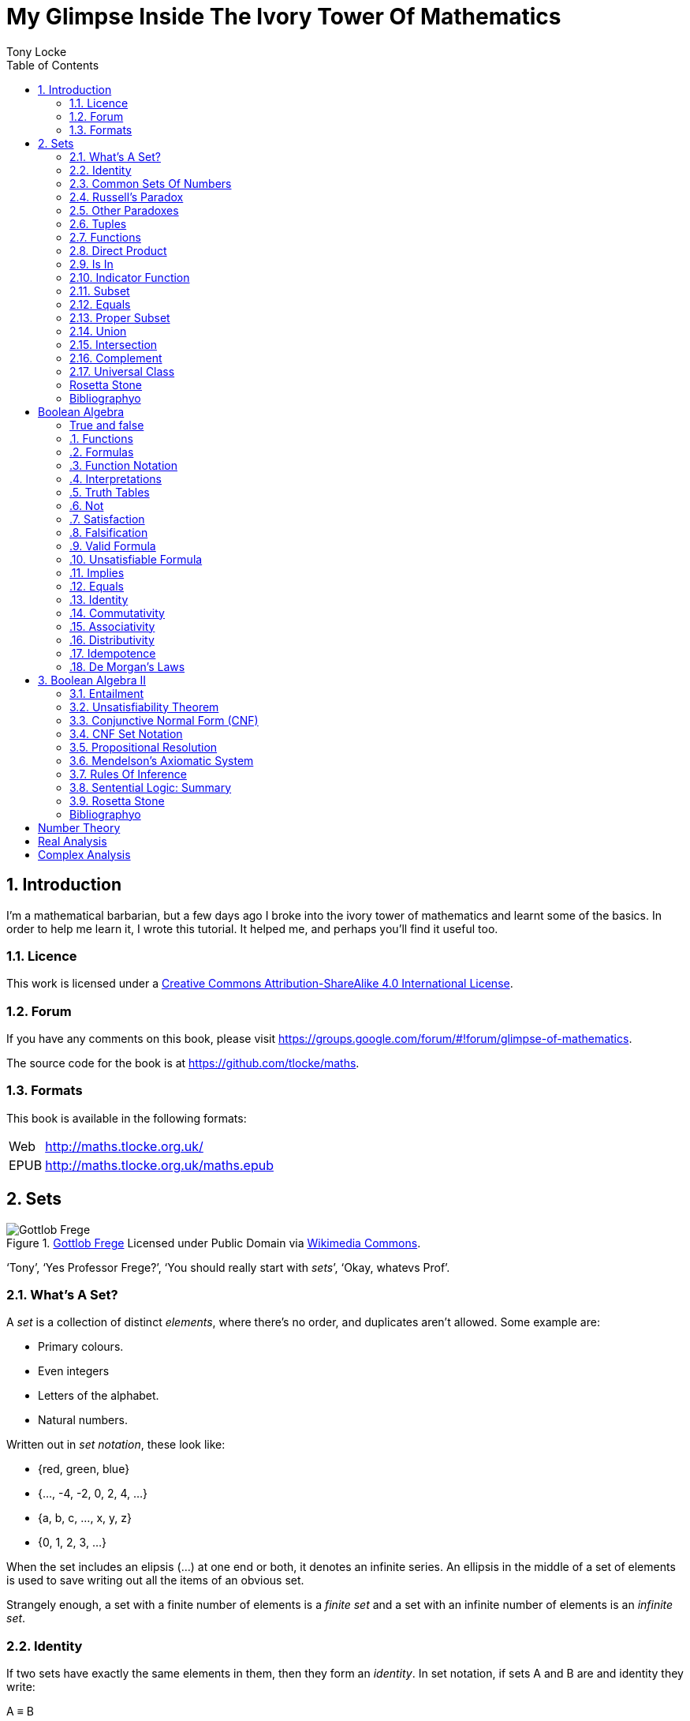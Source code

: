 = My Glimpse Inside The Ivory Tower Of Mathematics
Tony Locke
:entails: &#x22A8;
:and: &#x2227;
:or: &#x2228;
:implies: &#x2192;
:not: &#x00AC;
:bicond: &#x2194;
:equiv: &#8801;
:isin: &#x2208;
:notin: &#x2209;
:sube: &#x2286;
:sub: &#x2282;
:ne: &#x2260;
:nequiv: &#x2262;
:brarr: &#x21A6;
:toc:

[subs="replacements"]
++++
<script>
  (function(i,s,o,g,r,a,m){i['GoogleAnalyticsObject']=r;i[r]=i[r]||function(){
  (i[r].q=i[r].q||[]).push(arguments)},i[r].l=1*new Date();a=s.createElement(o),
  m=s.getElementsByTagName(o)[0];a.async=1;a.src=g;m.parentNode.insertBefore(a,m)
  })(window,document,'script','//www.google-analytics.com/analytics.js','ga');

  ga('create', 'UA-1004155-12', 'auto');
  ga('send', 'pageview');

</script>
++++

:numbered:
== Introduction

I'm a mathematical barbarian, but a few days ago I broke into the ivory tower of
mathematics and learnt some of the basics. In order to help me learn it, I wrote
this tutorial. It helped me, and perhaps you'll find it useful too.

=== Licence

This work is licensed under a
http://creativecommons.org/licenses/by-sa/4.0/[Creative Commons
Attribution-ShareAlike 4.0 International License].

=== Forum

If you have any comments on this book, please visit
https://groups.google.com/forum/\#!forum/glimpse-of-mathematics[https://groups.google.com/forum/#!forum/glimpse-of-mathematics].

The source code for the book is at
https://github.com/tlocke/maths[https://github.com/tlocke/maths].


=== Formats

This book is available in the following formats:

[horizontal]
Web:: http://maths.tlocke.org.uk/
EPUB:: http://maths.tlocke.org.uk/maths.epub

:numbered:
== Sets

[[img-gottlob_frege]]
.http://commons.wikimedia.org/wiki/File:Young_frege.jpg#media/File:Young_frege.jpg[Gottlob Frege] Licensed under Public Domain via http://commons.wikimedia.org/wiki/[Wikimedia Commons].
image::gottlob_frege.jpg[Gottlob Frege]

'`Tony`', '`Yes Professor Frege?`', '`You should really start with _sets_`',
'`Okay, whatevs Prof`'.

=== What's A Set?

A _set_ is a collection of distinct _elements_, where there's no order, and
duplicates aren't allowed. Some example are:

* Primary colours.
* Even integers
* Letters of the alphabet.
* Natural numbers.

Written out in _set notation_, these look like:

* {red, green, blue}
* {..., -4, -2, 0, 2, 4, ...}
* {a, b, c, ..., x, y, z}
* {0, 1, 2, 3, ...}

When the set includes an elipsis (...) at one end or both, it denotes an
infinite series. An ellipsis in the middle of a set of elements is used to
save writing out all the items of an obvious set.

Strangely enough, a set with a finite number of elements is a _finite set_
and a set with an infinite number of elements is an _infinite set_.

:numbered:
=== Identity

If two sets have exactly the same elements in them, then they form an
_identity_. In set notation, if sets A and B are and identity they write:

[example]
A {equiv} B

if A and B aren't an identity they write:

[example]
A {nequiv} B

Let's say we've got two sets S and T:

[example]
S is {1, 2} +
T is {2, 1}

S and T are an identity because all that matters for identity is that the two
sets have the same elements in them. So we can write:

[example]
S {equiv} T

Let's make up two sets A and B:

[example]
A is {1, 2, 2} +
B is {1, 2}

Sets don't have any duplicates so the two sets A and B are an identity
and we can write:

[example]
A {equiv} B

'`Hey, you said that sets can't have duplicates, but then you wrote `{1, 2, 2}`.
What gives?`'. When you write `{1, 2, 2}`, you're describing a
set with two elements, `1` and `2`. So `{1, 2, 2}` {equiv} `{1, 2}`. So these
are two ways of describing the same set. '`Well, okay I suppose. I have to say
I'm not entirely convinced, but carry on for now`'.



=== Common Sets Of Numbers

Some sets of numbers are common enough to have their own names and symbols:

[cols="3*", options="header"]
|===
| Name | Symbol | Definition

| Real Numbers
| *R*
| All the numbers on a continuous line from negative infinity to positive
infinity.

| Integers
| *Z*
| {..., -2, -1, 0, 1, 2, ...}

| Natural Numbers
| *N*
| {0, 1, 2, ...}

| Positive Integers
| *Z+*
| {1, 2, 3, ...}

| Boolean Values
| *B*
| {1, 0} +
By convention, 1 is interpreted as true, and 0 as false.

| Empty Set
|
| {}
|===


=== Russell's Paradox

On your first day as an assistant librarian, you're asked to compile a book
that is a catalogue of all of the books in the library that don't mention
themselves. Eventually you present the chief librarian with your completed
catalogue. The chief librarian asks, '`Does the catalogue mention the
catalogue?`'. Well no, you answer...but then if the catalogue doesn't mention
itself, then it should be in the catalogue, in which case it shouldn't...

You've become a victim of Russell's Paradox, and you're fired. Lol!

In terms of sets, Russell's Paradox is asking, what's the set of all sets that
don't have themselves as an element? That set doesn't exist.

So, that's solved it in maths language, but how should you have answered the
chief librarian? Well, you should say that the book (set) he's asked for can't
exist. But you can write a book (set), which has the same
contents as has been requested, except that it doesn't contain itself.


=== Other Paradoxes

Curry's Paradox is:

[example]
If this sentence is true, then you owe me a million pounds.

Do you owe me a million pounds then? Anyway, they told me that there's an
equivalent paradox for sets.

They also told me that there's a paradox with the set of all sets, so that
doesn't exist either. As it seems to me, a paradox is something that is clearly
incorrect, but you can't see the flaw in the argument. Of course, all paradoxes
can be resolved, and the resolution deepens one's understanding. '`Ooh, hark at
him pontificating on the philosophy of it all!!`'. Okay, okay.


=== Tuples

'`Wait, you say that with sets, ordering doesn't matter, but in lots of
things ordering _does_ matter. What about a list of countries in alphabetical
order?`'

Yes, good point reader. Remember I'm still learning this stuff too, you know.
I'll get back to you...

...I'm back, got it all worked out. Here's our set of countries:

[example]
{'`UK`', '`Germany`', '`Spain`'}

Now adding alphabetical ordering:

[example]
{{'`UK`', 3}, {'`Germany`', 1}, {'`Spain`', 2}}

So we've made a set of sets. The inner sets have the country and their position
in the alphabetical order. Ordered sets occur quite often in maths, so they're
given the name _tuples_ and denoted by surrounding the elements with brackets,
so:

[example]
{{'`UK`', 3}, {'`Germany`', 1}, {'`Spain`', 2}} {equiv}
('Germany', '`Spain`', '`UK`')

Here are the names of tuples based on the number of elements they contain...

|===
| Number Of Elements | Name   | Example

| 0                  | Nuple  | ()
| 1                  | Single | (8)
| 2                  | Double | (7, 4)
| 3                  | Triple | ('`bear`', '`tiger`', '`sheep`')
|===

Actually, I made up '`nuple`'. It's commonly called '`the empty tuple`'.


=== Functions

In the tower they fiddle around a lot with functions. A function is a set
that relates a set of tuples (the _domain_) to another set (the _codomain_).
For any tuple (called the '`input`') of the domain there's a double in the
function of the form:

[example]
(input, output)

where '`output`' is an element of the _codomain_.

'`That sounds all very clever and fancy, but what do you actually mean?`' Well
an example I found in the tower is the `add_one` function which has as its
domain *Z*^1^:

[example]
*Z*^1^ {equiv} {..., (-2), (-1), (0), (1), (2), ...}

The codomain of `add_one` is *Z*, and the relationship is:

[example]
add_one {equiv} {..., ( (-2), -1), ( (-1), 0), ( (0), 1), ( (1), 2), ...}

and if you want to talk about individual inputs and outputs of a function, you
can write:

[example]
add_one(-2) {equiv} -1 +
add_one(70) {equiv} 71 +
add_one(4002) {equiv} 4003 +

We've defined the function `add_one` in words and through examples and using
the ellipses (and the clue is in the name of the function!) but I saw that
mostly, mathematicians will define a function using mathematical notation, so
they'll write:

[example]
add_one(x) {equiv} x + 1

They'll often use the letter `x`, but it needn't be. Could be anything. Eg:

[example]
add_one(H) {equiv} H + 1

Another example. Let's make up another function called `mult_ten`. The domain
will be *Z*^1^ and the codomain *Z* as in the previous example. The relationship
is defined as:

[example]
mult_ten(x) {equiv} x * 10

Let's try it out with some inputs and see what the outputs are:

[example]
mult_ten(1) {equiv} 10 +
mult_ten(8) {equiv} 80 +
mult_ten(0) {equiv} 0 +

In the previous examples we chose domains of singles, but let's create a
function that has a domain of doubles. So let's create a function called
`mult_add` with the domain *Z*^2^. Now *Z*^2^ is the set of doubles which are
all possible combinations of an element of *Z* followed by another element of
*Z* which is shown in this table:

[cols="8*", options="header"]
|===
|
| ...
| -2
| -1
| 0
| 1
| 2
| ...

| ...
| (..., ...)
| (..., -2)
| (..., -1)
| (..., 0)
| (..., 1)
| (..., 2)
| (..., ...)

| -2
| (-2, ...)
| (-2, -2)
| (-2, -1)
| (-2, 0)
| (-2, 1)
| (-2, 2)
| (-2, ...)

| -1
| (-1, ...)
| (-1, -2)
| (-1, -1)
| (-1, 0)
| (-1, 1)
| (-1, 2)
| (-1, ...)

| 0 
| (0, ...)
| (0, -2)
| (0, -1)
| (0, 0)
| (0, 1)
| (0, 2)
| (0, ...)

| 1 
| (1, ...)
| (1, -2)
| (1, -1)
| (1, 0)
| (1, 1)
| (1, 2)
| (1, ...)

| 2 
| (2, ...)
| (2, -2)
| (2, -1)
| (2, 0)
| (2, 1)
| (2, 2)
| (2, ...)

| ... 
| (..., ...)
| (..., -2)
| (..., -1)
| (..., 0)
| (..., 1)
| (..., 2)
| (..., ...)
|===

The codomain of `mult_add` is *Z*, and the relationship between the domain and
codomain is defined by:

[example]
mult_add(x, y) {equiv} x * 2 + y

Let's try it out with some inputs and see what the outputs are:

[example]
mult_add(1, 6) {equiv} 8 +
mult_add(8, 3) {equiv} 19 +
mult_add(0, 2) {equiv} 2 +

Functions whose input is a single are called _unary_ functions, and functions
whose input is a double are called _binary_ functions. Can we have functions
whose input is the nuple?

[[img-obama]]
image::obama.jpg[Yes we can!]

Let's define a function called `five`, it'll have the domain {()} and the
codomain *Z*. The function just contains one double:

[example]
( (), 5)

so:

[example]
five() {equiv} 5

=== Direct Product

The 


=== Is In

Set theoreticians use the symbol {isin} to mean '`is an element of`'. So if
there was an element `x` that was in a set `A` we could abbreviate that to:

[example]
x {isin} A

Conversely, they use the symbol {notin} to mean '`is not an element of`'. Eg.

[example]
x {notin} A


=== Indicator Function

Those wacky mathematicians have come up with a binary function called the
_indicator function_, denoted by *1*, that has as its input a double consisting
of an element and a set. The function is defined as:

* Domain: The set of doubles of all possible combinations of (element, set).
* Codomain: *B*
* *1*(x, A) {equiv} true if x {isin} A otherwise false

[example]
*1*(1, *Z*) {equiv} true +
*1*('France', *Z*) {equiv} false +
*1*(-1000, {red, green, blue}) {equiv} false +


=== Subset

Another binary function with codomain *B* is the subset function that has the
symbol {sube}. The subset function is defined as:

* Domain: The set of doubles of all possible combination of (set, set)
* Codomain: *B*
* {sube}(A, B) {equiv} true if and only if all the elements of A are also in B,
otherwise false.

So if A is a subset of B we can write:

[example]
{sube}(A, B) {equiv} true

Following this definition of a subset, every set is a subset of itself. So it's
always true that:

[example]
{sube}(A, A) {equiv} true

By the way, the domain of {sube} crops up quite a lot in definitions of
functions, so I'll give it the name *S*, so from now on:

[example]
*S* {equiv} The set of doubles of all possible combination of (set, set)


=== Equals

The symbol for the _equals_ function is `=`, and it's defined as:

* Domain: *S*
* Codomain: *B*
* =(A, B) {equiv} true if A and B form an identiy, otherwise false.


=== Proper Subset

The symbol for the _proper subset_ function is `{sube}`, and it's defined as:

* Domain: *S*
* Codomain: *B*
* {sub}(A, B) {equiv} true if `{sube}(A, B)` is true and A {nequiv} B.


=== Union

[example]
{cup}: *S* {rarr} *S* +
A, B {brarr} {x | x {isin} A or x {isin} B}


=== Intersection

[example]
{cap}: *S* {rarr} *S* +
A, B {brarr} {x | x {isin} A and x {isin} B}


=== Complement

[example]
\\: *S* {rarr} *S* +
A, B {brarr} {x | x {isin} A and x {notin} B}

=== Universal Class








:numbered!:
==== Questions

. Write the following sets in set notation:
.. Prime numbers less than 12. +
   {2, 3, 5, 7, 11}
. For the sets in question 1, say whether they are finite or infinite.
.. {2, 3, 5, 7, 11} +
   Finite.
. Say whether the following are valid sets or not:
.. {1, 2, 3, 2, 1} +
   No, because the 1 and 2 are repeated.

==== Answers

Rs

=== Rosetta Stone

Rs

==== Synonyms

Rs

[cols="2*", options="header"]
|===
| Name
| Synonym

| Empty set, {}
| &#x2205;

| Double
| Ordered pair
|===

=== Bibliographyo

* http://www.mathsisfun.com/sets/sets-introduction.html
* http://people.cs.pitt.edu/~milos/courses/cs441/lectures/Class7.pdf
* http://www.wtamu.edu/academic/anns/mps/math/mathlab/int_algebra/int_alg_tut3_sets.htm

== Boolean Algebra

[[img-russel]]
.http://commons.wikimedia.org/wiki/File:Russell_in_1924_01.jpg#mediaviewer/File:Russell_in_1924_01.jpg[Bertrand Russell in 1924] by Unknown - http://www.humanities.mcmaster.ca/~bertrand/later.html. Licensed under Public domain via http://commons.wikimedia.org/wiki/[Wikimedia Commons].
image::russell.jpg[Bertrand Russell in 1924]

=== True and false

In the realm of Boolean algebra, I found that they deal with things that are
either true or false. In the English language, sentences that are either true or
false are known as _statements_. Here are some sentences together with
explanations of whether they are statements or not:

[example]
How many miles to Crinnis?

This is a question, so not a statement.

[example]
Elephants have four legs.

Yay, an actual statement! It's a sentence that is either true or false.

[example]
Don't dilly-dally.

This isn't true or false, it sounds like someone admonishing somebody. Not a
statement.

[example]
The capital of France is Paris.

Yes, a statement.

[example]
He likes chocolate.

This sounds like a statement, but according to those logicians in the ivory
tower it doesn't count because it relies on knowing who '`he`' is.

[example]
Don't spoil the ship for a ha'peth of tar.

This is a proverb, not a statement.

I've got this nagging doubt in my mind. Most statements I can think of aren't
_totally_ ambiguous. Take the '`Elephants have four legs`' example. Maybe
there's a three legged elephant in existence, perhaps one in a zoo got
gangrene or something and had to have a leg amputated... Nevertheless, let's
suspend our disbelief and imagine all those perfect statements.

At that point, Alfred Tarski spoke up, '`What about this then?`'.

[example]
This statement is false.

Well, I'm not sure what to do. It seems like a statement, but if it's true then
it's false, and if it's false then it's true! Okay, let's get round it by saying
that this isn't really a statement. What do you think Taski? But Tarski's mind
was on other things...


:numbered!:
==== Questions

. Which of the following are statements?
.. Who is John Galt?
.. He's over there.
.. Three divided by three is one.
.. Belgium is a European country.
.. Praise be!
.. Blue is a colour.

. Are the following statements true or false?
.. Four is greater than two.
.. Tennis is a colour.
.. A square has eight sides.
.. A cube has eight corners.
.. Birmingham is a city in England.
.. The word '`rotavator`' is a
      http://en.wiktionary.org/wiki/palindrome[palindrome].


==== Answers

. {empty}
.. Not a statement.
.. Not a statement.
.. A statement.
.. A statement.
.. Not a statement.
.. A statement.
. {empty}
.. True.
.. False.
.. False.
.. True.
.. True.
.. True.


:numbered:
=== Functions

It seems that the next thing the logicians do is string together simple
statements to make compound statements. So two simple statements might be:

[example]
Abelard likes coffee. +
Abelard likes cake.

And a compound statement formed from these two simple statements is:

[example]
Abelard likes coffee and Abelard likes cake.

This compound statement is true if both the simple statements are true,
otherwise it is false. Another compound statement we can make from our two
simple statements is:

[example]
Abelard likes coffee or Abelard likes cake.

This compound statment is false if both simple statements are false, otherwise
it's true. Those mathematicians from the Ivory Tower use the term _function_
for the '`and`' and '`or`' that join simple statements to make compound
statements.


:numbered!:
==== Questions

. Are the following compound statements true or false?
.. The film Erin Brokovich stars Julia Roberts and 16 is greater than 4.
.. London is the capital of France or Paris is the capital of France.
.. Some people have brown eyes and humans lay eggs.
.. Four multiplied by two is twenty or it has never rained in Wales.
.. Toothpaste is harder than diamond and less than 100 films have ever been
   made.


==== Answers

. {empty}
.. True.
.. True.
.. False.
.. False.
.. False.


:numbered:
=== Formulas

Rather than always writing simple statements out in full, those work-shy
logicians assign a label to them. They call the label an _atomic formula_, and
it can be any capital letter of the alphabet. So for the compound statement:

[example]
Abelard likes coffee and Abelard likes cake.

the two simple statements can have the atomic formulas P and Q:

[example]
P: Abelard likes coffee. +
Q: Abelard likes cake.

and the compound statement can be written as the _compound formula_:

[example]
P and Q

Now that we've said what P and Q stand for we can take this compound statement:

[example]
Abelard likes coffe or Abelard likes cake.

and write it using the atomic formulas to give the compound formula:

[example]
P or Q


:numbered!:
==== Questions

. Write the following compound statements as formulas:
.. The film Erin Brokovich stars Julia Roberts and 16 is greater than 4.
.. London is the capital of France or Paris is the capital of France.
.. Some people have brown eyes and humans lay eggs.
.. Four multiplied by two is twenty or it has never rained in Wales.
.. Toothpaste is harder than diamond and less than 100 films have ever been
   made.


==== Answers

. {empty}
.. P: The film Erin Brokovich stars Julia Roberts. +
   Q: 16 is greater than 4. +
   P and Q
.. A: London is the capital of France. +
   B: Paris is the capital of France. +
   A or B
.. P: Some people have brown eyes. +
   Q: Humans lay eggs. +
   P and Q
.. P: Four multiplied by two is twenty. +
   Q: It has never rained in Wales. +
   P or Q
.. P: Toothpaste is harder than diamond. +
   Q: Less than 100 films have ever been made. +
   P and Q


:numbered:
=== Function Notation

Here's an ambiguous compound statement:

[example]
London is the capital of the UK or London is the capital of France and Paris is
the captital of the UK.

substituting in '`true`' or '`false`' for the statements we get:

[example]
true or false and false

Which is false if we do the '`or`' first, and true if we do the '`and`' first.
So to express themselves unambiguously, logicians use _function notation_. In
function notation the formula:

[example]
A and B

is written as the formula:

[example]
and(A, B)

and the formula:

[example]
A or B

is written as the formula:

[example]
or(A, B)

so going back to our example:

[example]
true or false and false

if a logician wanted '`or`' to be done first they'd write the formula:

[example]
and(or(true, false), false)

and if they wanted the '`and`' to be done first they'd write the formula:

[example]
or(true, and(false, false))


:numbered!:
==== Questions

. Write the answers to the questions for <<_formulas>> using function
  notation.


==== Answers

. {empty}
.. and(P, Q)
.. or(A, B)
.. and(P, Q)
.. or(P, Q)
.. and(P, Q)


:numbered:
=== Interpretations

Say you've got a formula:

[example]
and(P, Q)

To logicians, an _interpretation_ is the assignment of true or false to P and Q.
So one interpretation is:

[example]
P is false +
Q is false

and another is:

[example]
P is true +
Q is false

so for a compound formula with two atomic formulas, there are four possible
interpretations:

|===
| P     | Q

| True  | True
| False | True
| True  | False
| False | False 
|===

and to make it easier to write they use 1 for true and 0 for false:

|===
| P | Q

| 1 | 1
| 0 | 1
| 1 | 0
| 0 | 0 
|===

:numbered!:
==== Questions

. For a compound formula with three atomic formulas, there are eight possible
  interpretations. Show those eight possible interpretation in a table.


==== Answers

. {empty}
+
|===
| P | Q | R

| 1 | 1 | 1
| 0 | 1 | 1
| 1 | 0 | 1
| 0 | 0 | 1
| 1 | 1 | 0
| 0 | 1 | 0
| 1 | 0 | 0
| 0 | 0 | 0
|===

:numbered:
=== Truth Tables

A truth table. A medieval device for extracting a confession? No, a
mathematical device for showing if a formula is true or false for every possible
<<_interpretations, interpretation>>. The truth table for and(P, Q) is:

|===
| P | Q | and(P, Q)

| 1 | 1 | 1
| 0 | 1 | 0
| 1 | 0 | 0
| 0 | 0 | 0
|===

so what we've done is written a row for each interpretation of P and Q, and then
in the final column put the value of and(P, Q). The truth table for
or(P, Q) is:

|===
| P | Q | or(P, Q)

| 1 | 1 | 1
| 0 | 1 | 1
| 1 | 0 | 1
| 0 | 0 | 0
|===

You can use a truth table to show that and(P, Q) means the same as and(Q, P):

|===
| P | Q | and(P, Q) | and(Q, P)

| 1 | 1 | 1         | 1
| 0 | 1 | 0         | 0
| 1 | 0 | 0         | 0
| 0 | 0 | 0         | 0
|===

For each interpretation, the last two columns are the same, and so and(P, Q)
means the same as and(Q, P).


:numbered!:
==== Questions

. Use a truth table to show that or(P, Q) means the same thing as or(Q, P).


==== Answers

. {empty}
+
|===
| P | Q | or(P, Q) | or(Q, P)

| 1 | 1 | 1        | 1
| 0 | 1 | 1        | 1
| 1 | 0 | 1        | 1
| 0 | 0 | 0        | 0
|===

For each row of the truth table, the last two columns are the same, and so
or(P, Q) means the same as or(Q, P).


:numbered:
=== Not

There's another function called _not_, which has the truth table:

|===
| P | not(P)

| 1 | 0
| 0 | 1
|===

Let us cast it loose amongst the other functions and employ the truth table
to see what results. Picking a formula at random, let's try:

[example]
or(not(P), Q)

which gives the truth table:

|===
| P | Q | not(P) | or(not(P), Q)

| 1 | 1 | 0      | 1
| 0 | 1 | 1      | 1
| 1 | 0 | 0      | 0
| 0 | 0 | 1      | 1
|===

Let us now extract a full confession from:

[example]
not(or(P, Q))

which gives the truth table:

|===
| P | Q | or(P, Q) | not(or(P, Q))

| 1 | 1 | 1        | 0
| 0 | 1 | 1        | 0
| 1 | 0 | 1        | 0
| 0 | 0 | 0        | 1
|===

One other thing, the first two functions we encountered ('`and`' and '`or`')
both acted on two formulas, and so they're known as _binary_ functions. The
'`not`' function acts on one formula and so is called a _unary_ function.


:numbered!:
==== Questions

. Give the truth tables for:
.. not(and(P, Q))
.. or(P, not(Q))
.. not(not(P))
.. not(or(or(P, Q), R))
.. not(and(or(P, Q), R))


==== Answers

. {empty}
.. {empty}
+
|===
| P | Q | not(P) | not(and(P, Q))

| 1 | 1 | 0      | 0
| 0 | 1 | 1      | 1
| 1 | 0 | 0      | 0
| 0 | 0 | 1      | 0
|===
+
.. {empty}
+
|===
| P | Q | not(Q) | or(P, not(Q))

| 1 | 1 | 0      | 1
| 0 | 1 | 0      | 1
| 1 | 0 | 1      | 1
| 0 | 0 | 1      | 0
|===
+
.. {empty}
|===
| P | not(P) | not(not(P))

| 1 | 0      | 1
| 0 | 1      | 0
|===
+
.. {empty}
|===
| P | Q | R | or(P, Q) | or(or(P, Q), R) | not(or(or(P, Q), R))

| 1 | 1 | 1 | 1        | 1               | 0
| 0 | 1 | 1 | 1        | 1               | 0
| 1 | 0 | 1 | 1        | 1               | 0
| 0 | 0 | 1 | 0        | 1               | 0
| 1 | 1 | 0 | 1        | 1               | 0
| 0 | 1 | 0 | 1        | 1               | 0
| 1 | 0 | 0 | 1        | 1               | 0
| 0 | 0 | 0 | 0        | 0               | 1
|===
+
.. {empty}
+
|===
| P | Q | R | or(P, Q) | and(or(P, Q), R) | not(and(or(P, Q), R))

| 1 | 1 | 1 | 1        | 1                | 0
| 0 | 1 | 1 | 1        | 1                | 0
| 1 | 0 | 1 | 1        | 1                | 0
| 0 | 0 | 1 | 0        | 0                | 1
| 1 | 1 | 0 | 1        | 0                | 1
| 0 | 1 | 0 | 1        | 0                | 1
| 1 | 0 | 0 | 1        | 0                | 1
| 0 | 0 | 0 | 0        | 0                | 1
|===


:numbered:
=== Satisfaction

'`Sir, I demand satisfaction!`'. Yeah, we're not in Poldark, they don't watch
that in their Ivory Tower. Why waste time on TV dramas when you could be doing
maths?

An interpretation _satisfies_ a formula if it is true under that interpretation.
An example you say? An example? Okay, okay, you started off humble and now
you're making demands. I just feel you need to take a moment to think about
your attitude to this whole thing.

Under the interpretation:

[example]
P is false +
Q is true

the formula:

[example]
and(not(P), Q)

evaluates to:

[example]
and(not(false), true) +
and(true, true) +
true

since it's true, we can say that this interpretation satisfies this formula.
'`Could you show me another example please?`', '`Certainly dear reader`'.
Under the interpretation:

[example]
A is true +
B is true +
C is true +

the formula:

[example]
or(or(B, A), not\(C))

evaluates to:

[example]
or(or(true, true), not(true)) +
or(true, false) +
true

and so this interpretation satisfies this formula.


:numbered!:
==== Questions

. For the following pairs of formulas and interpretations, show that the
  interpretation satisfies the formula:
.. or(P, Q) when P is true and Q is false.
.. or(not(P), not(Q)) when P is true and Q is false.
.. and(not(A), B) when A is false and B is true.


==== Answers

. {empty}
.. or(P, Q) +
   or(true, false) +
   true +
   so the interpretation satisfies the formula.
.. or(not(P), not(Q)) +
   or(not(true), not(false)) +
   or(false, true) +
   true
   so the interpretation satisfies the formula.
.. and(not(A), B) +
   and(not(false), true) +
   and(true, true) +
   true +
   so the interpretation satisfies the formula.


:numbered:
=== Falsification

This is the opposite of <<_satisfaction,satisfaction>>. An interpretation
_falsifies_ a formula if it is false under that interpretation. Under the
interpretation:

[example]
P is true +
Q is true

the formula:

[example]
and(not(P), Q)

evaluates to:

[example]
and(not(true), true) +
and(false, true) +
false

since it's false, we can say that this interpretation falsifies this formula.
Under the interpretation:

[example]
A is true +
B is true +
C is true +

the formula:

[example]
and(or(B, A), not\(C))

evaluates to:

[example]
and(or(true, true), not(true)) +
and(true, false) +
false

and so this interpretation satisfies this formula.


:numbered!:
==== Questions

. For the following pairs of formulas and interpretations, show that the
  interpretation falsifies the formula:
.. or(P, Q) when P is false and Q is false.
.. or(not(P), not(Q)) when P is true and Q is true.
.. and(not(A), B) when A is false and B is false.


==== Answers

. {empty}
.. or(P, Q) +
   or(false, false) +
   false +
   so the interpretation falsifies the formula.
.. or(not(P), not(Q)) +
   or(not(true), not(true)) +
   or(false, false) +
   false
   so the interpretation falsifies the formula.
.. and(not(A), B) +
   and(not(false), false) +
   and(true, false) +
   false +
   so the interpretation falsifies the formula.


:numbered:
=== Valid Formula

The formula:

[example]
or(P, not(P))

has the truth table:

|===
| P | not(P) | or(P, not(P))

| 1 | 0      | 1
| 0 | 1      | 1
|===

which shows that every possible interpretation satisfies the formula. In the
Tower such a formula is called a _valid formula_.
 

:numbered!:
==== Questions

. Using a truth table, show that the following formula is valid:
.. or(or(P, Q), not(P))


==== Answers

. {empty}
.. {empty}
+
|===
| P | Q | not(P) | or(P, Q) | or(or(P, Q), not(P))

| 1 | 1 | 0      | 1        | 1
| 0 | 1 | 1      | 1        | 1
| 1 | 0 | 0      | 1        | 1
| 0 | 0 | 1      | 0        | 1
|===
+
so the formula is valid.


:numbered:
=== Unsatisfiable Formula

The formula:

[example]
and(P, not(P))

has the truth table:

|===
| P | not(P) | or(P, not(P))

| 1 | 0      | 0
| 0 | 1      | 0
|===

which shows that every possible interpretation falsifies the formula. In the
Tower such a formula is called an _unsatisfiable formula_.


:numbered!:
==== Questions

. Using truth tables, show that the following formulas are unsatisfiable:
.. and(and(P, Q), not(and(P, Q)))
.. and(P, and(Q, not(P)))
.. and(and(not(P), not(Q)), not(and(not(P), not(Q))))
.. and(and(and(P, not(P)), Q), R)


==== Answers

. {empty}
.. {empty}
+
|===
| P | Q | and(P, Q) | not(and(P, Q)) | and(and(P, Q), not(and(P, Q)))

| 1 | 1 | 1         | 0              | 0
| 0 | 1 | 0         | 1              | 0
| 1 | 0 | 0         | 1              | 0
| 0 | 0 | 0         | 1              | 0
|===
+
so unsatisfiable.
.. {empty}
+
|===
| P | Q | not(P) | and(Q, not(P)) | and(P, and(Q, not(P)))

| 1 | 1 | 0      | 0              | 0
| 0 | 1 | 1      | 1              | 0
| 1 | 0 | 0      | 0              | 0
| 0 | 0 | 1      | 0              | 0
|===
+
so the formula is unsatisfiable.
.. {empty}
+
[cols="6*", options="header"]
|===
| P
| Q
| not(P)
| not(Q)
| and(not(P), not(Q))
| not(and(not(P), not(Q)))
| and(and(not(P), not(Q)), not(and(not(P), not(Q))))

| 1 | 1 | 0 | 0 | 0 | 1 | 0
| 0 | 1 | 1 | 0 | 0 | 1 | 0
| 1 | 0 | 0 | 1 | 0 | 1 | 0
| 0 | 0 | 1 | 1 | 1 | 0 | 0
|===
so the formula is unsatisfiable.
.. {empty}
+
[cols="7*", options="header"]
|===
| P
| Q
| R
| not(P)
| and(P, not(P))
| and(and(P, not(P)), Q)
| and(and(and(P, not(P)), Q), R)

| 1 | 1 | 1 | 0 | 0 | 0 | 0
| 0 | 1 | 1 | 1 | 0 | 0 | 0
| 1 | 0 | 1 | 0 | 0 | 0 | 0
| 0 | 0 | 1 | 1 | 0 | 0 | 0
| 1 | 1 | 0 | 0 | 0 | 0 | 0
| 0 | 1 | 0 | 1 | 0 | 0 | 0
| 1 | 0 | 0 | 0 | 0 | 0 | 0
| 0 | 0 | 0 | 1 | 0 | 0 | 0
|===
so unsatisfiable.


:numbered:
=== Implies

There's another binary function called _implies_ that has the truth table:

|===
| P | Q | implies(P, Q)

| 1 | 1 | 1
| 0 | 1 | 1
| 1 | 0 | 0
| 0 | 0 | 1
|===

Take the two simple statements:

[example]
Abelard is at the cafe. +
The cafe is open.

Joining the two with an implication could give the compound statement:

[example]
Abelard is at the cafe only if the cafe is open.

If Abelard really is at the cafe and the cafe really is open, then this
compound statement is true. If Abelard isn't at the cafe, then whether or not
the cafe is open, the compound statement is still true (another way of putting
it is to say that if Abelard is not at the cafe, then this is still consistent
with with the statement that '`Abelard is at the cafe only when the cafe is
open`'). The only time the compound statement is false is if Abelard is at the
cafe but the cafe is not open.

There are a few different ways that '`implies`' occurs in English. The
statement:

[example]
Abelard is at the cafe only if the cafe is open.

could be written in these alternative ways:

[example]
* If Abelard is at the cafe then the cafe is open.
* Abelard being at the cafe implies that the cafe is open.
* The cafe being open is a necessary condition for Abelard to be at the cafe.
* The cafe being open follows from Abelard being at the cafe.

The formula:

[example]
implies(and(P, not(Q)), Q)

Has the truth table:

|===
| P | Q | not(Q) | and(P, not(Q)) | implies(and(P, not(Q)), Q)

| 1 | 1 | 0      | 0              | 1
| 0 | 1 | 0      | 0              | 1
| 1 | 0 | 1      | 1              | 0
| 0 | 0 | 1      | 0              | 1
|===

Another example; the truth table for implies(Q, and(P, not(Q))) is:

|===
| P | Q | not(Q) | and(P, not(Q)) | implies(Q, and(P, not(Q)))

| 1 | 1 | 0      | 0              | 0
| 0 | 1 | 0      | 0              | 0
| 1 | 0 | 1      | 1              | 1
| 0 | 0 | 1      | 0              | 1
|===

:numbered!:
==== Questions

. Write the following English statements as logical formulas:
.. The washing is out only if it's a dry day.
.. If Keith is in Bath, then Keith is in England.
.. The sky being red at night implies that the shepherds are delighted.
. Create a truth table for each of the following formulas:
.. implies(not(P), Q)
.. implies(Q, not(Q))
.. or(implies(P, Q), P)
.. implies(not(and(P, Q)), or(not(P), not(Q)))
.. implies(and(P, implies(P, Q)), not(P))


==== Answers

. {empty}
.. P: The washing is out. +
   Q: It's a dry day. +
   implies(P, Q)
.. A: Keith is in Bath. +
   B: Keith is in England. +
   implies(A, B)
.. A: The sky is red at night. +
   B: The shepherds are delighted. +
   implies(A, B)
. {empty}
.. {empty}
+
|===
| P | Q | not(P) | implies(not(P), Q)

| 1 | 1 | 0      | 1
| 0 | 1 | 1      | 1
| 1 | 0 | 0      | 1
| 0 | 0 | 1      | 0
|===
+
.. {empty}
+
|===
| Q | not(Q) | implies(Q, not(Q))

| 1 | 0      | 0
| 0 | 1      | 1
|===
+
.. {empty}
+
|===
| P | Q | implies(P, Q) | or(implies(P, Q), P)

| 1 | 1 | 1             | 1
| 0 | 1 | 1             | 1
| 1 | 0 | 0             | 1
| 0 | 0 | 1             | 1
|===
+
.. {empty}
+
|===
| P
| Q
| and(P, Q)
| not(and(P, Q))
| not(P)
| not(Q)
| or(not(P), not(Q))
| implies(not(and(P, Q)), or(not(P), not(Q)))

| 1 | 1 | 1 | 0 | 0 | 0 | 0 | 1
| 0 | 1 | 0 | 1 | 1 | 0 | 1 | 1
| 1 | 0 | 0 | 1 | 0 | 1 | 1 | 1
| 0 | 0 | 0 | 1 | 1 | 1 | 1 | 1
|===
+
.. {empty}
+
|===
| P
| Q
| implies(P, Q)
| not(P)
| and(P, implies(P, Q))
| implies(and(P, implies(P, Q)), not(P))

| 1 | 1 | 1 | 0 | 1 | 0
| 0 | 1 | 0 | 1 | 0 | 1
| 1 | 0 | 0 | 0 | 0 | 1
| 0 | 0 | 0 | 1 | 0 | 1
|===


:numbered:
=== Equals

The _equals_ function is a binary function with the truth table:

|===
| P | Q | equals(P, Q)

| 1 | 1 | 1
| 0 | 1 | 0
| 1 | 0 | 0
| 0 | 0 | 1
|===

Translating from English to a formula, the sentence:

[example]
It's Christmas Day if and only if it's the 25th of December.

is written:

[example]
P: It's Christmas Day. +
Q: It's the 25th of December. +
equals(P, Q)

which of course is true. An example that is false is:

[example]
It's Christmas Day if and only if it's the 2nd of March.

which is written:

[example]
P: It's Christmas Day. +
Q: It's the 2nd of March. +
equals(P, Q)


:numbered!:
==== Questions

. Translate the following English sentences into formulas:
.. The bike's back brake comes on if, and only if, the left brake lever is
   applied.
.. The fridge light is on if, and only if, the fridge door is open.
. Give the truth table for each of the following formulas:
.. equals(A, and(B, C))
.. or(B, equals(A, B))
.. and(P, not(equals(P, or(Q, P))))
.. and(equals(Q, not(P)), equals(P, not(not(Q))))


==== Answers

. {empty}
.. The bike's back brake comes on if, and only if, the left brake lever is
   applied. +
   P: The bike's back brake comes on. +
   Q: The left brake lever is applied. +
   equals(P, Q)
.. The fridge light is on if, and only if, the fridge door is open. +
   P: The fridge light is on. +
   Q: The fridge door is open. +
   equals(P, Q)
. Give the truth table for each of the following formulas:
.. equals(A, and(B, C))
+
|===
| A | B | C | and(B, C) | equals(A, and(B, C)

| 1 | 1 | 1 | 1         | 1
| 0 | 1 | 1 | 1         | 0
| 1 | 0 | 1 | 0         | 0
| 0 | 0 | 1 | 0         | 1
| 1 | 1 | 0 | 0         | 0
| 0 | 1 | 0 | 0         | 1
| 1 | 0 | 0 | 0         | 0
| 0 | 0 | 0 | 0         | 1
|===
+
.. or(B, equals(A, B))
+
|===
| A | B | equals(A, B) | or(B, equals(A, B))

| 1 | 1 | 1            | 1
| 0 | 1 | 0            | 1
| 1 | 0 | 0            | 0
| 0 | 0 | 1            | 1
|===
+
.. and(P, not(equals(P, or(Q, P))))
+
|===
| P
| Q
| or(Q, P)
| equals(P, or(Q, P)
| not(equals(P, or(Q, P))
| and(P, not(equals(P, or(Q, P))))

| 1 | 1 | 1 | 1 | 0 | 0
| 0 | 1 | 1 | 0 | 1 | 0
| 1 | 0 | 1 | 1 | 0 | 0
| 0 | 0 | 0 | 1 | 0 | 0
|===
+
.. and(equals(Q, not(P)), equals(P, not(not(Q))))
+
|===
| P
| Q
| not(P)
| equals(Q, not(P))
| not(Q)
| not(not(Q))
| equals(P, not(not(Q)))
| and(equals(Q, not(P)), equals(P, not(not(Q))))

| 1 | 1 | 0 | 0 | 0 | 1 | 1 | 0
| 0 | 1 | 1 | 1 | 0 | 1 | 0 | 0
| 1 | 0 | 0 | 1 | 1 | 0 | 0 | 0
| 0 | 0 | 1 | 0 | 1 | 0 | 1 | 0
|===

:numbered:
=== Identity

If two formulas are an _identity_, then the formula formed by joining them with
the '`equals`' function will be valid. For example, if the pair of formulas:

[example]
implies(A, B) +
or(not(A), B)

are an identity, then:

[example]
equals(implies(A, B), or(not(A), B))

will be valid. Its truth table is:

[cols="6*", options="header"]
|===
| A
| B
| implies(A, B)
| not(A)
| or(not(A)), B)
| equals(implies(A, B), or(not(A), B))

| 1 | 1 | 1 | 0 | 1 | 1
| 0 | 1 | 1 | 1 | 1 | 1
| 1 | 0 | 0 | 0 | 0 | 1
| 0 | 0 | 1 | 1 | 1 | 1
|===

and so indeed we can say that this pair of formulas is an identity. The symbol
for identity is {equiv}, and so we can write the identity as:

implies(A, B) {equiv} or(not(A), B)

The two formulas in an identity can be substituted for each other in other
formulas, without changing the meaning of those other formulas. The commonly
used identities have their own names. The identity that we've just found:

[example]
implies(A, B) {equiv} or(not(A), B)

is called _material implication_.


:numbered!:
==== Questions

. Use the material implication identity to rewrite the following formulas while
  preserving their meaning:
.. implies(A, B)
.. or(not(A), B)
.. implies(A, not(B))
.. or(A, B)


==== Answers

. Use the material implication identity to rewrite the following formulas while
  preserving their meaning:
.. implies(A, B) +
   or(not(A), B)
.. or(not(A), B) +
   implies(A, B)
.. implies(A, not(B)) +
   or(not(A), not(B))
.. or(A, B) +
   implies(not(A), B)


:numbered:
==== Material Equality

Hot on the heels of meeting the Material Implies identity, I encountered the
Material Equality identity:

[example]
equals(P, Q) {equiv} and(or(not(P), Q), or(P, not(Q)))

Actually I found loads of these identities in the Tower, some with names, some
without. I noted down the ones I thought were important, and the ones that had
a pattern to them and skipped over the rest. Is this the right approach?


:numbered!:
==== Questions

. Use the material equality identity to rewrite the following formulas while
  preserving their meaning:
.. equals(P, Q)
.. and(or(not(P), Q), or(P, not(Q)))
.. and(equals(P, Q), P)
.. or(and(or(P, Q), or(not(P), not(Q))), not(P))


==== Answers

. Use the material equality identity to rewrite the following formulas while
  preserving their meaning:
.. equals(P, Q) +
   and(or(not(P), Q), or(P, not(Q)))
.. and(or(not(P), Q), or(P, not(Q))) +
   equals(P, Q)
.. and(equals(P, Q), P) +
   and(and(or(not(P), Q), or(P, not(Q))), P)
.. or(and(or(P, Q), or(not(P), not(Q))), not(P)) +
   or(equals(P, Q), not(P))


:numbered:
=== Commutativity

A special type of identity that some binary functions have is _commutativity_.
The function '`and`' is commutative which means that:

[example]
and(A, B) {equiv} and(B, A)

This identity is called _conjunction commutativity_. Not all
binary functions are commutative though. For example the pair of formulas:

[example]
implies(A, B) +
implies(B, A)

is not and identity because:

[example]
equals(implies(A, B), implies(B, A))

is not a valid formula, and so '`implies`' is not commutative. Here's a table
showing all the binary functions, and whether they're commutative or not, and if
they are, giving the name of the associated identity.

|===
| Binary Function | Commutative? | Name Of Identity

| and             | Yes          | conjunction commutativity
| or              | Yes          | disjunction commutativity
| implies         | No           |
| equals          | Yes          | equality commutativity
|===


:numbered!:
==== Questions

. For each of the four binary functions use a truth table to show if they
  are or are not commutative.

==== Answers

. {empty}
.. '`and`' is commutative if equals(and(A, B), and(B, A)) is valid.
+
|===
| A | B | and(A, B) | and(B, A) | equals(and(A, B), and(B, A))

| 1 | 1 | 1         | 1         | 1
| 0 | 1 | 0         | 0         | 1
| 1 | 0 | 0         | 0         | 1
| 0 | 0 | 0         | 0         | 1
|===
+
so it is valid and so '`and`' is commutative.
.. '`or`' is commutative if equals(or(A, B), or(B, A)) is valid.
+
|===
| A | B | or(A, B) | or(B, A) | equals(or(A, B), or(B, A))

| 1 | 1 | 1          | 1      | 1
| 0 | 1 | 1          | 1      | 1
| 1 | 0 | 1          | 1      | 1
| 0 | 0 | 0          | 0      | 1
|===
+
so it is valid and so '`or`' is commutative.
.. '`implies`' is commutative if equals(implies(A, B), implies(B, A)) is 
   valid.
+
[cols="5*", options="header"]
|===
| A
| B
| implies(A, B)
| implies(B, A)
| equals(implies(A, B), equals(B, A))

| 1 | 1 | 1 | 1 | 1
| 0 | 1 | 1 | 0 | 0
| 1 | 0 | 0 | 1 | 0
| 0 | 0 | 1 | 1 | 1
|===
+
it is not valid and so '`implies`' is not commutative.
.. '`equals`' is commutative if equals(equals(A, B), equals(B, A)) is
   valid.
+
[cols="5*", options="header"]
|===
| A
| B
| equals(A, B)
| equals(B, A)
| equals(equals(A, B), equals(B, A))

| 1 | 1 | 1 | 1 | 1
| 0 | 1 | 0 | 0 | 1
| 1 | 0 | 0 | 0 | 1
| 0 | 0 | 1 | 1 | 1
|===
+
it is valid and so '`equals`' is commutative.


:numbered:
=== Associativity

Another type of identity that some binary functions have is _associativity_. The
'`and`' function is associative, which means:

[example]
and(P, and(Q, R)) {equiv} and(and(P, Q), R)

because the formula:

[example]
equals(and(P, and(Q, R)), and(and(P, Q), R))

is valid. So if you've got three formulas joined by '`and`', it doesn't
make any difference if the first two are joined first, or the last two.
This identity is called _conjunction associativity_. Here's a
table showing all the binary functions, and whether they're associative or
not, and if they are, giving the name of the identity:

|===
| Binary Function | Associative? | Name Of Identity

| and             | Yes          | Conjunction associativity
| or              | Yes          | Disjunction associativity
| implies         | No           |
| equals          | Yes          | Equality associativity
|===


:numbered!:
==== Questions

. For each of the four binary functions use a truth table to show if they
  are or are not associative (big truth tables ahoy!).


==== Answers

. For each of the four binary functions use a truth table to show if they
  are or are not associative (big truth tables ahoy!).
.. '`and`' is associative if equals(and(and(A, B), C), and(A, and(B, C))) is
   valid.
+
[cols="8*", options="header"]
|===
| A
| B
| C
| and(A, B)
| and(and(A, B), C)
| and(B, C)
| and(A, and(B, C))
| equals(and(and(A, B), C), and(A, and(B, C)))

| 1 | 1 | 1 | 1 | 1 | 1 | 1 | 1
| 0 | 1 | 1 | 0 | 0 | 1 | 0 | 1
| 1 | 0 | 1 | 0 | 0 | 0 | 0 | 1
| 0 | 0 | 1 | 0 | 0 | 0 | 0 | 1
| 1 | 1 | 0 | 1 | 0 | 0 | 0 | 1
| 0 | 1 | 0 | 0 | 0 | 0 | 0 | 1
| 1 | 0 | 0 | 0 | 0 | 0 | 0 | 1
| 0 | 0 | 0 | 0 | 0 | 0 | 0 | 1
|===
+
it is valid and so '`and`' is associative.
.. '`or`' is associative if equals(or(or(A, B), C), or(A, or(B, C))) is
   valid.
+
[cols="8*", options="header"]
|===
| A
| B
| C
| or(A, B)
| or(or(A, B), C)
| or(B, C)
| or(A, or(B, C))
| equals(or(or(A, B), C), or(A, or(B, C)))

| 1 | 1 | 1 | 1 | 1 | 1 | 1 | 1
| 0 | 1 | 1 | 1 | 1 | 1 | 1 | 1
| 1 | 0 | 1 | 1 | 1 | 1 | 1 | 1
| 0 | 0 | 1 | 0 | 1 | 1 | 1 | 1
| 1 | 1 | 0 | 1 | 1 | 1 | 1 | 1
| 0 | 1 | 0 | 1 | 1 | 1 | 1 | 1
| 1 | 0 | 0 | 1 | 1 | 0 | 1 | 1
| 0 | 0 | 0 | 0 | 0 | 0 | 0 | 1
|===
+
it is valid and so '`or`' is associative.
.. '`implies`' is associative if equals(implies(implies(A, B), C),
   implies(A, implies(B, C))) is valid.
+
[cols="8*", options="header"]
|===
| A
| B
| C
| implies(A, B)
| implies(implies(A, B), C)
| implies(B, C)
| implies(A, implies(B, C))
| equals(implies(implies(A, B), C), implies(A, implies(B, C)))

| 1 | 1 | 1 | 1 | 1 | 1 | 1 | 1
| 0 | 1 | 1 | 1 | 1 | 1 | 1 | 1
| 1 | 0 | 1 | 0 | 1 | 1 | 1 | 1
| 0 | 0 | 1 | 1 | 1 | 1 | 1 | 1
| 1 | 1 | 0 | 1 | 0 | 0 | 0 | 1
| 0 | 1 | 0 | 1 | 0 | 0 | 1 | 0
| 1 | 0 | 0 | 0 | 1 | 1 | 1 | 1
| 0 | 0 | 0 | 1 | 0 | 1 | 1 | 0
|===
+
it is not valid and so '`implies`' is not associative.
.. '`equals`' is associative if equals(equals(equals(A, B), C),
   equals(A, equals(B, C))) is valid.
+
[cols="8*", options="header"]
|===
| A
| B
| C
| equals(A, B)
| equals(equals(A, B), C)
| equals(B, C)
| equals(A, equals(B, C))
| equals(equals(equals(A, B), C), equals(A, equals(B, C)))

| 1 | 1 | 1 | 1 | 1 | 1 | 1 | 1
| 0 | 1 | 1 | 0 | 0 | 1 | 0 | 1
| 1 | 0 | 1 | 0 | 0 | 0 | 0 | 1
| 0 | 0 | 1 | 1 | 1 | 0 | 1 | 1
| 1 | 1 | 0 | 1 | 0 | 0 | 0 | 1
| 0 | 1 | 0 | 0 | 1 | 0 | 1 | 1
| 1 | 0 | 0 | 0 | 1 | 1 | 1 | 1
| 0 | 0 | 0 | 1 | 0 | 1 | 0 | 1
|===
+
it is valid and so '`equals`' is associative.


:numbered:
=== Distributivity

Another '`itivity`'. Here are the _distributivity_ identities:

|===
| Identity | Name

| and(A, and(B, C)) {equiv} and(and(A, B), and(A, C))
| Distribution of '`and`' over '`and`'

| and(A, or(B, C)) {equiv} or(and(A, B), and(A, C))
| Distribution of '`and`' over '`or`'

| or(A, and(B, C)) {equiv} and(or(A, B), or(A, C))
| Distribution of '`or`' over '`and`'

| or(A, or(B, C)) {equiv} or(or(A, B), or(A, C))
| Distribution of '`or`' over '`or`'

| implies(A, implies(B, C)) {equiv} implies(implies(A, B), implies(A, C))
| Distribution of '`implies`' over '`implies`'

| implies(A, equals(B, C)) {equiv} equals(implies(A, B), implies(A, C))
| Distribution of '`implies`' over '`equals`'

| or(A, equals(B, C)) {equiv} equals(or(A, B), or(A, C))
| Distribution of '`or`' over '`equals`'
|===

Here's the pattern as I see it. If there are two functions y and z, then if
y distributes over z then:

[example]
y(A, z(B, C)) {equiv} z(y(A, B), y(A, C))


:numbered!:
==== Questions

. For the following distributivity identities use a truth table to show that
  they really are identities.
.. '`and`' over '`and`'
.. '`implies`' over '`equals`'
.. '`or`' over '`equals`'


==== Answers

. For the following distributivity identities use a truth table to show that
  they really are identities.
.. If '`and`' is distributive over '`and`' then: +
   equals(and(P, and(Q, R)), and(and(P, Q), and(P, R))) is valid.
+
[cols="9*", options="header"]
|===
| P
| Q
| R
| and(Q, R)
| and(P, and(Q, R))
| and(P, Q)
| and(P, R)
| and(and(P, Q), and(P, R))
| equals(and(P, and(Q, R)), and(and(P, Q), and(P, R)))

| 1 | 1 | 1 | 1 | 1 | 1 | 1 | 1 | 1
| 0 | 1 | 1 | 1 | 0 | 0 | 0 | 0 | 1
| 1 | 0 | 1 | 0 | 0 | 0 | 1 | 0 | 1
| 0 | 0 | 1 | 0 | 0 | 0 | 0 | 0 | 1
| 1 | 1 | 0 | 0 | 0 | 1 | 0 | 0 | 1
| 0 | 1 | 0 | 0 | 0 | 0 | 0 | 0 | 1
| 1 | 0 | 0 | 0 | 0 | 0 | 0 | 0 | 1
| 0 | 0 | 0 | 0 | 0 | 0 | 0 | 0 | 1
|===
+
the formula is indeed valid, so '`and`' is distributive over '`and`'.
.. '`implies`' over '`equals`'
.. If '`implies`' is distributive over '`equals`' then: +
   equals(implies(P, equals(Q, R)), equals(implies(P, Q), implies(P, R))) +
   is valid.
+
[cols="9*", options="header"]
|===
| P
| Q
| R
| equals(Q, R)
| implies(P, equals(Q, R))
| implies(P, Q)
| implies(P, R)
| equals(implies(P, Q), implies(P, R))
| equals(implies(P, equals(Q, R)), equals(implies(P, Q), implies(P, R)))

| 1 | 1 | 1 | 1 | 1 | 1 | 1 | 1 | 1
| 0 | 1 | 1 | 1 | 1 | 1 | 1 | 1 | 1
| 1 | 0 | 1 | 0 | 0 | 0 | 1 | 0 | 1
| 0 | 0 | 1 | 0 | 1 | 1 | 1 | 1 | 1
| 1 | 1 | 0 | 0 | 0 | 1 | 0 | 0 | 1
| 0 | 1 | 0 | 0 | 1 | 1 | 1 | 1 | 1
| 1 | 0 | 0 | 1 | 1 | 0 | 0 | 1 | 1
| 0 | 0 | 0 | 1 | 1 | 1 | 1 | 1 | 1
|===
+
the formula is indeed valid, so '`implies`' is distributive over '`equals`'.
.. If '`or`' is distributive over '`equals`' then: +
   equals(or(P, equals(Q, R)), equals(or(P, Q), or(P, R))) +
   is valid.
+
[cols="9*", options="header"]
|===
| P
| Q
| R
| equals(Q, R)
| or(P, equals(Q, R))
| or(P, Q)
| or(P, R)
| equals(or(P, Q), or(P, R))
| equals(or(P, equals(Q, R)), equals(or(P, Q), or(P, R)))

| 1 | 1 | 1 | 1 | 1 | 1 | 1 | 1 | 1
| 0 | 1 | 1 | 1 | 1 | 1 | 1 | 1 | 1
| 1 | 0 | 1 | 0 | 1 | 1 | 1 | 1 | 1
| 0 | 0 | 1 | 0 | 0 | 0 | 1 | 0 | 1
| 1 | 1 | 0 | 0 | 1 | 1 | 1 | 1 | 1
| 0 | 1 | 0 | 0 | 0 | 1 | 0 | 0 | 1
| 1 | 0 | 0 | 1 | 1 | 1 | 1 | 1 | 1
| 0 | 0 | 0 | 1 | 1 | 0 | 0 | 1 | 1
|===
+
the formula is indeed valid, so '`or`' is distributive over '`equals`'.


:numbered:
=== Idempotence

[[img-benjaminpeirce]]
.http://commons.wikimedia.org/wiki/File:BenjaminPeirce5.jpg#/media/File:BenjaminPeirce5.jpg[Benjamin Peirce] by http://www.pragmaticism.net/faq.htm[www.pragmaticism.net]. Licensed under Public Domain via http://commons.wikimedia.org/wiki/[Wikimedia Commons].
image::benjaminpeirce.jpg[Benjamin Peirce]

'`Hey, Tony`', Benjamin Peirce said as he tapped me on the knee and leaned over
confidentially, '`there's another property of functions that I call
_idempotence_`'. The '`and`' function is idempotent because:

[example]
and(P, P) {equiv} P

and the '`or`' function is idempotent because:

[example]
or(P, P) {equiv} P

but '`implies`' is not idempotent. We can show that '`or`' is idempotent by
showing that:

[example]
equals(or(P, P), P)

is valid, as shown by truth table:

|===
| P | or(P, P) | equals(or(P, P), P)

| 1 | 1        | 1
| 0 | 0        | 1
|===

and '`implies`' is not idempotent because:

[example]
equals(implies(P, P), P)

is not valid, as shown by the truth table:

|===
| P | implies(P, P) | equals(implies(P, P), P)

| 1 | 1             | 1
| 0 | 1             | 0
|===

Here's a table showing whether each function is idempotent or not.

|===
| 0unction        | Idempotent? | Identity Name

| not             | Yes         | Idempotence of negation
| and             | Yes         | Idempotence of conjunction
| or              | Yes         | Idempotence of disjunction
| implies         | No          |
| equals          | No          |
|===

The unary function '`not`' is idempotent because:

[example]
not(not(P)) {equiv} P


:numbered!:
==== Questions

. For the following functions, use a truth table to show whether or not the
  function is idempotent.
.. equals
.. and
. Use the idempotence of negation identity to simplify the following
  formulas:
.. or(P, not(not(Q)))
.. not(not(or(P, Q)))
.. and(not(not(A)), not(not(B)))

==== Answers

. {empty}
.. '`equals`' is not idempotent because: +
   equals(equals(P, P), P) +
   is not valid, as shown by truth table:
+
|===
| P | equals(P, P) | equals(equals(P, P), P)

| 1 | 1            | 1
| 0 | 1            | 0
|===
.. '`and`' is idempotent because: +
   equals(and(P, P), P) +
   is valid, as shown by truth table:
+
|===
| P | and(P, P) | equals(and(P, P), P)

| 1 | 1         | 1
| 0 | 0         | 1
|===
+
. Use the idempotence of negation identity to simplify the following
  formulas:
.. or(P, not(not(Q))) +
   or(P, Q)
.. not(not(or(P, Q))) +
   or(P, Q)
.. and(not(not(A)), not(not(B))) +
   and(A, B)


:numbered:
=== De Morgan's Laws

I found in the Tower that Mathematicians are often good at music too. De Morgan
was a flautist. I've got no musical ability. De Morgan's Laws are a couple of
identities:

[example]
and(A, B) {equiv} not(or(not(A), not(B)))

and:

[example]
or(A, B) {equiv} not(and(not(A), not(B)))

Some say they're obvious. Do you find them obvious? I don't.


:numbered!:
==== Questions

. For De Morgan's laws, use a truth table to show that they are identities.


==== Answers

. For De Morgan's laws, use a truth table to show that they are identities.
.. If: +
   and(A, B) {equiv} not(or(not(A), not(B))) +
   then: +
   equals(and(A, B), not(or(not(A), not(B)))) +
   is valid. The truth table is:
+
[cols="8*", options="header"]
|===
| A
| B
| and(A, B)
| not(A)
| not(B)
| or(not(A), not(B))
| not(or(not(A), not(B)))
| equals(and(A, B), not(or(not(A), not(B))))

| 1 | 1 | 1 | 0 | 0 | 0 | 1 | 1
| 0 | 1 | 0 | 1 | 0 | 1 | 0 | 1
| 1 | 0 | 0 | 0 | 1 | 1 | 0 | 1
| 0 | 0 | 0 | 1 | 1 | 1 | 0 | 1
|===
+
which shows it is valid, and so the two formulas are equivalent.
.. If: +
   or(A, B) {equiv} not(and(not(A), not(B))) +
   then: +
   or(A, B) {bicond} not(and(not(A), not(B)) +
   is valid. The truth table for this formula is:
+
[cols="8*", options="header"]
|===
| A
| B
| or(A, B)
| not(A)
| not(B)
| and(not(A), not(B))
| not(and(not(A), not(B)))
| equals(or(A, B), not(and(not(A), not(B)))) +

| 1 | 1 | 1 | 0 | 0 | 0 | 1 | 1
| 0 | 1 | 1 | 1 | 0 | 0 | 1 | 1
| 1 | 0 | 1 | 0 | 1 | 0 | 1 | 1
| 0 | 0 | 0 | 1 | 1 | 1 | 0 | 1
|===
+
which shows it is valid, and so the pair of formulas we started with is an
identity.


:numbered:
== Boolean Algebra II

In which we encounter entailment and SAT problems!

:numbered:
=== Entailment

'`What does that _entail_, lol!`', yeah thanks for that. In English you might
have some _premises_ leading to a _conclusion_ such as:

[example]
Abelard ordered coffee or Abelard ordered cake. Abelard didn't order cake.
Therefore Abelard ordered coffee.

To convert the premises and conclusion from English into logical formulas, we
first of all define the atomic formulas:

[example]
A: Abelard ordered coffee. +
B: Abelard ordered cake.

So the premises and conclusion becomes:

[example]
Premises: or(A, B), not(B) +
Conclusion: A

Now, do the premises _entail_ the conclusion? In other words, for every
interpretation where the premises are true, is the conclusion true? If the
premises entail the conclusion, the following formula must be valid:

[example]
implies(and(or(A, B), not(B)), A)

In effect we've joined the premises together with '`and`' and then added on the
conclusion with an '`implies`' to get the formula. Bring on the table of truth!

[cols="6*", options="header"]
|===

| A
| B
| or(A, B)
| not(B)
| and(or(A, B), not(B))
| implies(and(or(A, B), not(B)), A)

| 1 | 1 | 1 | 0 | 0 | 1
| 0 | 1 | 1 | 0 | 0 | 1
| 1 | 0 | 1 | 1 | 1 | 1
| 0 | 0 | 0 | 1 | 0 | 1
|===

The last column is always true, so the formula is valid, so the premises do
entail the conclusion. Logicians denote an entailment with the {entails} symbol.
So the entailment we've just found can be written:

[example]
or(A, B), not(B) {entails} A

Here's another example of some premises and a conclusion in English:

[example]
If we run out of petrol we won't get to the wedding on time. If we lose our
way we won't get to the wedding on time. We've run out of petrol. We won't get
to the wedding on time.

In logic symbols the argument is:

[example]
A: Run out of petrol. +
B: Get to the wedding on time. +
C: Lose our way. +
Premises: implies(A, not(B)), implies(C, not(B)), A +
Conclusion: not(B)

It's an entailment if:

[example]
implies(and(and(implies(A, not(B)), implies(C, not(B))), A), not(B))

is valid. Doing a giant truth table:

[cols="9*", options="header"]
|===
| A
| B
| C
| not(B)
| implies(A, not(B))
| implies(C, not(B))
| and(implies(A, not(B)), implies(C, not(B)))
| and(and(implies(A, not(B)), implies(C, not(B))), A)
| implies(and(and(implies(A, not(B)), implies(C, not(B))), A), not(B))

| 1 | 1 | 1 | 0 | 0 | 0 | 0 | 0 | 1
| 0 | 1 | 1 | 0 | 1 | 0 | 0 | 0 | 1
| 1 | 0 | 1 | 1 | 1 | 0 | 0 | 0 | 1
| 0 | 0 | 1 | 1 | 1 | 1 | 1 | 0 | 1
| 1 | 1 | 0 | 0 | 0 | 1 | 0 | 0 | 1
| 0 | 1 | 0 | 0 | 1 | 1 | 1 | 0 | 1
| 1 | 0 | 0 | 1 | 1 | 1 | 1 | 1 | 1
| 0 | 0 | 0 | 1 | 1 | 1 | 1 | 0 | 1
|===

Shows that the formula is valid and so we can write that:

[example]
implies(A, not(B)), implies(C, not(B)), A {entails} not(B)


:numbered!:
==== Questions

. Construct logical formulas for the following premises and conclusions:
.. If it's a silent film then there's no sound. It's a silent film. Therefore
   there's no sound.
.. Scheherazade bought black paint or Scheherazade bought grey paint.
   Scheherazade did not buy grey paint. Therefore Scheherazade bought black
   paint.
.. It is not the case that Ben won a tennis match and Toby won a tennis match.
   Toby won a tennis match. Therefore Ben did not win a tennis match.
.. Bill orders 6x or Bill orders Tribute. If Bill orders 6x or Tribute then the
   pub is open. Bill does not order Tribute. Therefore the pub is open and Bill
   orders 6x.
.. The light switch is on or the light switch is off. The light switch is not on
   and off. This light switch is not on. Therefore the light switch is off.
. For the arguments given in question 1, show whether they are valid or not.


==== Answers

. Construct logical formulas for the following premises and conclusions:
.. If it's a silent film then there's no sound. It's a silent film. Therefore
   there's no sound. +
   P: It's a silent film. +
   Q: There's no sound. +
   Premises: implies(P, Q), P +
   Conclusion: Q
.. A: Scheherazade bought black paint. +
   B: Scheherazade bought grey paint. +
   Premises: or(A, B), not(B) +
   Conclusion: A
.. P: Ben won a tennis match. +
   Q: Toby won a tennis match. +
   Premises: not(and(P, Q)), Q
   Conclusion: not(P)
.. P: Bill orders 6x. +
   Q: Bill orders Tribute. +
   R: The pub is open. +
   Premises: or(P, Q), implies(or(P, Q), R), not(Q)
   Conclusion: and(R, P)
.. P: The light switch is on. +
   Q: The light switch is off. +
   Premises: or(P, Q), not(and(P, Q)), not(P)
   Conclusion: Q
. For the premises and conclusions given in question 1, show whether they are
  entailments not.
.. Premises: implies(P, Q), P +
   Conclusion: Q +
   The truth table below shows that the formula
   implies(and(implies(P, Q), P), Q) is valid, and so +
   implies(P, Q), P {entails} Q
+
[cols="5*", options="header"]
|===
| P
| Q
| implies(P, Q)
| and(implies(P, Q), P)
| implies(and(implies(P, Q), P), Q)

| 1 | 1 | 1 | 1 | 1
| 0 | 1 | 1 | 0 | 1
| 1 | 0 | 0 | 0 | 1
| 0 | 0 | 1 | 0 | 1
|===
+
.. Premises: or(A, B), not(B) +
   Conclusion: A +
   The truth table below shows that the formula
   implies(and(or(A, B), not(B)), A) is valid, and so: +
   or(A, B), not(B) {entails} A
+
[cols="6*", options="header"]
|===
| A
| B
| or(A, B)
| not(B)
| and(or(A, B), not(B))
| implies(and(or(A, B), not(B)), A)

| 1 | 1 | 1 | 0 | 0 | 1
| 0 | 1 | 1 | 0 | 0 | 1
| 1 | 0 | 1 | 1 | 1 | 1
| 0 | 0 | 0 | 1 | 0 | 1
|===
+
.. Premises: not(and(P, Q)), Q +
   Conclusion: not(P) +
   The truth table below shows that the formula: +
   implies(and(or(P, Q), Q), not(P)) +
   is not valid and so the premises do not ential the conclusion.
+
|===
| P | Q | or(P, Q) | and(or(P, Q), Q) | not(P) | implies(and(or(P, Q)), not(P))

| 1 | 1 | 1        | 1                | 0      | 0
| 0 | 1 | 1        | 1                | 1      | 1
| 1 | 0 | 1        | 0                | 0      | 1
| 0 | 0 | 0        | 0                | 1      | 1
|===
+
.. Premises: or(P, Q), implies(or(P, Q), R), not(Q) +
   Conclusion: and(R, P) +
   The truth table below shows that the formula: +
   implies(and(and(or(P, Q), implies(or(P, Q), R)), not(Q)), and(R, P)) +
   is valid and so: +
   or(P, Q), implies(or(P, Q), R), not(Q) {entails} and(R, P)
+
[cols="10*", options="header"]
|===
| P
| Q
| R
| or(P, Q)
| implies(or(P, Q), R)
| not(Q)
| and(or(P, Q), implies(or(P, Q), R))
| and(and(or(P, Q), implies(or(P, Q), R)), not(Q))
| and(R, P)
| implies(and(and(or(P, Q), implies(or(P, Q), R)), not(Q)), and(R, P))

| 1 | 1 | 1 | 1 | 1 | 1 | 0 | 1 | 0 | 1
| 0 | 1 | 1 | 0 | 1 | 0 | 0 | 0 | 0 | 1
| 1 | 0 | 1 | 0 | 0 | 1 | 1 | 0 | 0 | 1
| 0 | 0 | 1 | 0 | 1 | 0 | 1 | 0 | 0 | 1
| 1 | 1 | 0 | 1 | 0 | 0 | 0 | 0 | 0 | 1
| 0 | 1 | 0 | 0 | 1 | 0 | 0 | 0 | 0 | 1
| 1 | 0 | 0 | 0 | 1 | 0 | 1 | 0 | 0 | 1
| 0 | 0 | 0 | 0 | 1 | 0 | 1 | 0 | 0 | 1
|===
+
.. Premises: or(P, Q), not(and(P, Q)), not(P)
   Conclusion: Q
   The truth table below shows that the formula: +
   implies(and(and(or(P, Q), not(and(P, Q))), not(P)), Q) +
   is valid and so: +
   or(P, Q), not(and(P, Q)), not(P) {entails} Q +
+
[cols="9*", options="header"]
|===
| P
| Q
| or(P, Q)
| and(P, Q)
| not(and(P, Q))
| and(or(P, Q), not(and(P, Q)))
| not(P)
| and(and(or(P, Q), not(and(P, Q))), not(P))
| implies(and(and(or(P, Q), not(and(P, Q))), not(P)), Q)

| 1 | 1 | 1 | 1 | 0 | 0 | 0 | 0 | 1
| 0 | 1 | 1 | 0 | 1 | 1 | 1 | 1 | 1
| 1 | 0 | 1 | 0 | 1 | 1 | 0 | 0 | 1
| 0 | 0 | 0 | 0 | 1 | 0 | 1 | 0 | 1
|===




:numbered:
=== Unsatisfiability Theorem

I would like, dear reader, to present to you a mathematical theorem. '`Oooh,
hark at him with his theorems! He's just got started in maths and now he thinks
he's Bertrand Russell!`'. Well, okay reader maybe I was being a bit pompous, but
anyway I found that a theorem is a statement about maths that's been proven to
be true. The _Unsatisfiability Theorem_ states that:

[example]
and(and(A, B), C) {entails} P if and only if and(and(and(A, B) C) not(P)) is unsatisfiable.

So what's the proof of that? Well, if an interpretation satisfies {A, B, C},
then it must satisfy P, and therefore it can't satisfy not(P). So for every
interpretation, {A, B, C, not(P)} is unsatisfiable.

I found that I had to think about that for quite a long time before I accepted
it to be true. So what's a proof exactly? It's a chain of small self-evidently
true steps that lead to the theorem.







:numbered!:
==== Questions

. Write the following formulas in CNF notation:
.. or(A, implies(not(B), A))
.. implies(implies(A, B), C)
.. or(P, equals(Q, not(P)))
.. or(and(A, B), and(A, C))
.. and(and(A, B), and(A, C))


==== Answers

. {empty}
.. or(A, implies(not(B), A)) +
   or(A, or(not(not(B)), A)) [Material Implication] +
   or(A, or(B, A)) [Idempotence of '`not`'] +
   or(or(A, B), A) [Associativity of '`or`']
.. implies(implies(A, B), C) +
   implies(or(not(A), B), C) [Material Implication] +
   or(not(or(not(A), B)), C) [Material Implication] +
   or(and(not(not(A), not(B)), C) [De Morgan's Laws] +
   or(and(A, not(B)), C) [Idempotence of '`not`'] +
   and(or(C, A), or(C, not(B))) [Distribute '`or`' over '`and`']
.. or(P, equals(Q, not(P))) +
   or(P, and(or(not(Q), not(P)), or(Q, not(not(P))))) [Material Equality] +
   or(P, and(or(not(Q), not(P)), or(Q, P))) [Idempotence of '`not`'] +
   and(or(P, or(not(Q), not(P))), or(P, or(Q, P))) [Distribute '`or`' over
   '`and`']
.. or(and(A, B), and(A, C)) +
   and(or(and(A, B), A), or(and(A, B), C)) [Distribute '`or`' over '`and`'] +
   and(and(or(A, A), or(B, A)), and(or(A, C), or(B, C))) [Distribute '`or`' over
   '`and`'] +
   and(and(and(or(A, A), or(B, A)), or(A, C)), or(B, C)) ['`and`' is
   associative]
.. and(and(A, B), and(A, C)) +
   and(and(and(A, B), A), C) ['`and`' is associative]


:numbered:
=== Conjunctive Normal Form (CNF)

When I got to this point in the Ivory Tower, John Alan Robinson took me by the
scruff of the neck and said, '`Look, you've just got to learn this, don't ask
why`'. '`Okay, I replied meekly`'.

A _literal_ is an atomic formula or the '`not`' of an atomic formula. Eg:

[example]
P +
not(P)

A _clause_ is a number of literals joined by the '`or`' function. Eg:

[example]
or(not(P), Q) +
P +
or(or(P, Q), not\(R))

A formula in CNF is a number of clauses joined by the '`and`' function. Eg:

and(and(or(not(P), Q), P), or(or(P, Q), not\(R)))

Anyway, John Alan Robinson went on to tell me the most remarkable thing, _any_
formula can be written in CNF. You simply (!) use the following identities
(which we've previously encountered), applying them in the given order:

[cols="3"]
|===
.2+| Step 1: Implications
| Material Implication
| implies(P, Q) {equiv} or(not(P), Q)

| Material Equivalence
| equals(P, Q) {equiv} and(or(not(P), Q), or(P, not(Q)))

.2+| Step 2: Negations
| Idempotence of '`not`'
| not(not(P)) {equiv} P

| De Morgan's Laws
| and(A, B) {equiv} not(or(not(A), not(B))) +
  or(A, B) {equiv} not(and(not(A), not(B)))

.4+| Step 3: Distributivity
| '`and`' over '`and`'
| and(A, and(B, C)) {equiv} and(and(A, B), and(A, C))

| '`and`' over '`or`'
| and(A, or(B, C)) {equiv} or(and(A, B), and(A, C))

| '`or`' over '`and`'
| or(A, and(B, C)) {equiv} and(or(A, B), or(A, C))

| '`or`' over '`or`'
| or(A, or(B, C)) {equiv} or(or(A, B), or(A, C))

.2+| Step 4: Associativity
| '`and`'
| and(A, and(B, C)) {equiv} and(and(A, B), C)

| '`or`'
| or(A, or(B, C)) {equiv} or(or(A, B), C)
|===

Here's are a couple of examples that I was shown. We start out with an example
formula in the normal logical notation:

[example]
implies(and(A, not(B)), implies(C, B))

Applying step 1, Material Implication, we get:

[example]
implies(and(A, not(B)), or(not\(C), B))

applying Material Implication again gives us:

[example]
or(not(and(A, not(B))), or(not\(C), B))

so now we've got rid of the '`implies`' functions. Now let's plough on with
step 2, Negations, where the application of De Morgan's Laws, gives:

[example]
or(or(not(A), not(not(B))), or(not\(C), B))

Idempotence of '`not`' alert!

[example]
or(or(not(A), B), or(not\(C), B))

We're so nearly in CNF, but not quite. Since '`or`' is associative:

[example]
or(or(or(not(A), B), not\(C)), B)

Hah! We're now in CNF. Okay, in the second example we've got to convert:

[example]
or(equals(A, B), not\(C))

into CNF. Starting with step 1, Implications:

[example]
or(and(or(not(A), B), or(A, not(B))), not\(C))

there aren't any negations to do, so skipping on to step 3, distributivity:

[example]
and(or(not\(C), or(not(A), B)), or(not\(C), or(A, not(B))))

using the associativity of {or}:

[example]
and(or(or(not\(C), not(A)), B), or(or(not\(C), A), not(B)))

we've got it in CNF.


:numbered!:
==== Questions

. Write the following formulas in CNF notation:
.. or(A, implies(not(B), A))
.. implies(implies(A, B), C)
.. or(P, equals(Q, not(P)))
.. or(and(A, B), and(A, C))
.. and(and(A, B), and(A, C))


==== Answers

. {empty}
.. or(A, implies(not(B), A)) +
   or(A, or(not(not(B)), A)) [Material Implication] +
   or(A, or(B, A)) [Idempotence of '`not`'] +
   or(or(A, B), A) [Associativity of '`or`']
.. implies(implies(A, B), C) +
   implies(or(not(A), B), C) [Material Implication] +
   or(not(or(not(A), B)), C) [Material Implication] +
   or(and(not(not(A), not(B)), C) [De Morgan's Laws] +
   or(and(A, not(B)), C) [Idempotence of '`not`'] +
   and(or(C, A), or(C, not(B))) [Distribute '`or`' over '`and`']
.. or(P, equals(Q, not(P))) +
   or(P, and(or(not(Q), not(P)), or(Q, not(not(P))))) [Material Equality] +
   or(P, and(or(not(Q), not(P)), or(Q, P))) [Idempotence of '`not`'] +
   and(or(P, or(not(Q), not(P))), or(P, or(Q, P))) [Distribute '`or`' over
   '`and`']
.. or(and(A, B), and(A, C)) +
   and(or(and(A, B), A), or(and(A, B), C)) [Distribute '`or`' over '`and`'] +
   and(and(or(A, A), or(B, A)), and(or(A, C), or(B, C))) [Distribute '`or`' over
   '`and`'] +
   and(and(and(or(A, A), or(B, A)), or(A, C)), or(B, C)) ['`and`' is
   associative]
.. and(and(A, B), and(A, C)) +
   and(and(and(A, B), A), C) ['`and`' is associative]


:numbered:
=== CNF Set Notation

As we've seen, the '`or`' function is commutative and associative. Dr Robinson
told me that this means that for any CNF clause it doesn't matter how you
arrange the brackets and literals, each arrangement will be equivalent. Let's
try that out:

[example]
or(A, B) +
or(B, A)

well yes, that's easy because since '`or`' is commutative:

[example]
or(A, B) {equiv} or(B, A)

Here are all the different ways of arranging three literals:

[example]
or(or(A, B), C) +
or(or(A, C), B) +
or(or(B, A), C) +
or(or(B, C), A) +
or(or(C, A), B) +
or(or(C, B), A) +
or(A, or(B, C)) +
or(A, or(C, B)) +
or(B, or(A, C)) +
or(B, or(C, A)) +
or(C, or(A, B)) +
or(C, or(B, A))

I'll try and transform the second clause to be the same as the first:

[example]
or(or(A, C), B) +
or(A, or(C, B)) [associativity] +
or(A, or(B, C)) [commutativity] +
or(or(A, B), C) [associativity] +

and transforming the third clause to be the same as the first:

[example]
or(or(B, A), C) +
or(or(A, B), C) [commutativity]

Okay, so a collection of literals in any order is enough to specify a clause.
'`But wait`', cries Robinson, '`there's more! Since AND is commutative and
associative, all ways of arranging the clauses and brackets of a CNF formula
are equivalent`'. Well let's try that out with two clauses A and B:

[example]
and(A, B) +
and(B, A)

since '`and`' is commutative:

[example]
and(A, B) {equiv} and(B, A)

Here are all the different ways of arranging three clauses:

[example]
and(and(A, B), C) +
and(and(A, C), B) +
and(and(B, A), C) +
and(and(B, C), A) +
and(and(C, A), B) +
and(and(C, B), A) +
and(A, and(B, C)) +
and(A, and(C, B)) +
and(B, and(A, C)) +
and(B, and(C, A)) +
and(C, and(A, B)) +
and(C, and(B, A))

I'll try and transform the second formula to be the same as the first:

[example]
and(and(A, C), B) +
and(A, and(C, B)) [associativity] +
and(A, and(B, C)) [commutativity] +
and(and(A, B), C) [associativity] +

and then transform the third formula to be the same as the first:

[example]
and(and(B, A), C) +
and(and(A, B), C) [commutativity]

With that under my belt, Robinson exclaimed, '`Idempotence! We can ignore any
repeated literals in a CNF clause or repeated clauses in a CNF formula`'.
Robinson was used to quicker minds than mine, so I asked him to elaborate. If
we've got a clause:

[example]
or(A, A)

then since '`or`' is idempotent we can replace it with:

[example]
A

and with a more complicated example:

[example]
or(or(A, B), A)

since we know that we can put the brackets and literals anywhere we can write:

[example]
or(or(A, A), B) +
or(A, B) [idempotence]

Likewise, if we've got a CNF formula:

[example]
and(A, A)

them since '`and`' is idempotent we can replace it with:

[example]
A

and with a more complicated example:

[example]
and(and(A, B), A)

since we know that we can put the brackets and literals anywhere we can write:

[example]
and(and(A, A), B) +
and(A, B) [idempotence]

'`Do keep up Locke! I now want to introduce the idea of a _set_, which is a
collection of items which is unordered and no item is repeated. A
CNF clause can be written as a set of literals, and a CNF formual can be written
as a set of clauses`'. 

Here are some example clauses in the left hand column, and the clauses in set
notation in the right hand column:

|===
| CNF Clause           | Set Notation

| or(not(P), Q)        | {not(P), Q}
| P                    | \{P}
| or(or(P, Q), not\(R)) | {P, Q, not\(R)}
|===

So an example formula:

and(and(or(not(P), Q), P), or(or(P, Q), not\(R)))

is written in CNF set notation as:

{{not(P), Q}, \{P}, {P, Q, not\(R)}}

Yes, I like this CNF set notation. Much clearer and easier to write. How do you
find it? Here's another example:

[example]
or(or(not(A), B), not\(C))

which written in set notation is:

[example]
{{not(A), B, not\(C)}}

Okay, in the second example we've got to convert:

[example]
and(or(or(not\(C), not(A)), B), or(or(not\(C), A), not(B)))

into set notation which gives:

[example]
{{not\(C), not(A), B}, {not\(C), A, not(B)}}

So to go from CNF to CNF set notation:

. Remove repeated literals in clauses ('`or`' associativity, commutativity and
  idempotence)
. Remove repeated clauses in the formula ('`and`' associativity, commutativity
   and idempotence)
. Rewrite clauses as a comma separated list of literals surrounded by braces.
. Rewrite formula as comma separated list of clauses surrounded by braces.


:numbered!:
==== Questions

. Write the answers to the CNF section in CNF set notation:


==== Answers

. {empty}
.. and(or(C, A), or(C, not(B))) +
   {{C, A}, {C, not(B)}}
.. and(or(P, or(not(Q), not(P))), or(P, or(Q, P))) +
   and(or(P, or(not(Q), not(P))), or(P, Q)) ['`or`' associativity,
   commutativity and idempotence] +
   {{P, not(Q), not(P)}, {P, Q}} [set notation]
.. and(and(and(or(A, A), or(B, A)), or(A, C)), or(B, C)) +
   {\{A}, {B, A}, {A, C}, {B, C}} [set notation]
.. and(and(and(A, B), A), C) +
   and(and(B, A), C) ['`and`' associativity, commutativity and idempotence] +
   {\{B}, \{A}, \{C}} [Set notation]


:numbered:
=== Propositional Resolution

The logicians have discovered / invented other ways of showing if an argument is
valid or not. One of these methods is _Propositional Resolution_. 





Writing out truth tables gets tedious, especially as the number of rows grows
exponentially with the number of atomic formulas. The logicians have discovered

:numbered:
=== Mendelson's Axiomatic System

Writing out truth tables gets tedious, especially as the number of rows grows
exponentially with the number of atomic formulas. The logicians have discovered
/ invented other ways of showing if an argument is valid or not. One of these
methods is _Mendelson's Axiomatic System_. They tell me it may not be easier
than truth tables but enables them to introduce Big Ideas. I can't help but
feel that's somewhat patronising. These so-called Big Ideas better be worth it.
Mendelson's System only works if an argument is expressed using only the
functions {not} and {implies}. You have to rewrite the argument using the
following rules of replacement:

* (P {or} Q) {equiv} ({not}P {implies} Q)
* (P {and} Q) {equiv} {not}(P {implies} {not}Q)
* (P {bicond} Q) {equiv} {not}((P {implies} Q) {implies} {not}(Q {implies} P))

So for example we looked at this argument previously:

[example]
(A {or} B), {not}B {entails} A

Using the above rules of replacement we can rewrite it as:

[example]
({not}A {implies} B), {not}B {entails} A



about theseSo, I'll press on

and I find this attitude
somewhat patronising. It involves rewriting the assumptions in a progressively simpler and simpler form until you
end up with the conclusion. The simplifying substitutions are valid arguments
that are known as _rules of inference_. One rule of inference is:

[example]
(A {or} B), {not}B {entails} A

Writing out truth tables gets tedious, especially as the number of rows grows
exponentially with the number of atomic formulas. The logicians have discovered
/ invented an easier way of showing if an argument is valid or not. It involves rewriting the assumptions in a progressively simpler and simpler form until you
end up with the conclusion. The simplifying substitutions are valid arguments
that are known as _rules of inference_. One rule of inference is:


:numbered:
=== Rules Of Inference

Writing out truth tables gets tedious, especially as the number of rows grows
exponentially with the number of atomic formulas. The logicians have discovered
/ invented an easier way of showing if an argument is valid or not. It involves rewriting the assumptions in a progressively simpler and simpler form until you
end up with the conclusion. The simplifying substitutions are valid arguments
that are known as _rules of inference_. One rule of inference is:

[example]
P, P {implies} Q {entails} Q

You can see this is a valid argument because the formula:

[example]
\((P {and} (P {implies} Q)) {implies} Q)

has the truth table:

[cols="5"]
|===
| P
| Q
| (P {implies} Q)
| (P {and} (P {implies} Q))
| \((P {and} (P {implies} Q)) {implies} Q)

| 1 | 1 | 1 | 1 | 1
| 0 | 1 | 1 | 0 | 1
| 1 | 0 | 0 | 0 | 1
| 0 | 0 | 1 | 0 | 1
|===

which shows that the formula is valid and so the argument is valid.
This rule of inference has the typically recondite name of..._modus ponens_!!!

Another rule of inference is:

[example]
A {and} B {entails} B

and another:

[example]
A {and} B {entails} A

These two rules are called _{and} reduction_. And so, armed with these rules,
lets find out if the following argument is valid:

[example]
A {and} B {implies} A, B {entails} A

The steps to show this is valid are:

. A {and} B {implies} A (assumption)
. B {implies} A (1. and {and} reduction)
. B (assumption)
. A (2. and 3. and modus ponens)

Case solved! Another one:

[example]
Q, (R {and} P) {and} (R {and} Q) {implies} P {entails} P

. (R {and} P) {and} (R {and} Q) {implies} P (assumption)
. R {and} (R {and} Q) {implies} P (1. and {and} reduction)
. R {and} Q {implies} P (2. and {and} reduction)
. Q {implies} P (3. and {and} reduction)
. Q (assumption)
. P (4. and 5. and modus ponens)

Here's a list of rules of inference:

|===
| Name                   | Rule

| Modus ponens           | (A {implies} B), A {entails} B
| Modus tollens          | (A {implies} B), {not}B {entails} {not}A
| {implies} introduction | A {entails} (B {implies} A)
| {or} introduction      | A {entails} (A {or} B)
| {or} elimination       | (A {implies} C), (B {implies} C), (A {or} B) {entails} C
| {bicond} introduction  | (A {implies} B), (B {implies} A) {entails} (A {bicond} B)
| {bicond} elimination   | (A {bicond} B) {entails} (A {implies} B)
| {and} introduction     | A, B {entails} (A {and} B)
| {and} elimination      | (A {and} B) {entails} A
| {not} elimination      | Assume {not}A, derive B and {not}B {entails} A
| transitive             | A {implies} B, B {implies} C {entails} A {implies} C
|===


:numbered!:
==== Questions

. Show that the rules of inference are valid by using a truth table.
. For all the arguments in the questions for <<_entailment>>, show that they are
  valid by using rules of inference.

==== Answers

. {empty}
.. The following truth table shows that A {and} (A {implies} B) {implies} B is
   valid, and so the rule of inference is valid.
|===
| 1 | 2 | 3             | 4             | 5
| A | B | A {implies} B | A {and} col_3 | col_4 implies B

| 1 | 1 | 1             | 1             | 1
| 0 | 1 | 1             | 0             | 1
| 1 | 0 | 0             | 0             | 1
| 0 | 0 | 1             | 0             | 1
|===
[start=2]
.. The following truth table shows that A {and} B {implies} (A {implies} B) is
   valid, and so the rule of inference is valid.
|===
| 1 | 2 | 3         | 4             | 5
| A | B | A {and} B | A {implies} B | col_3 {implies} col_4

| 1 | 1 | 1         | 1             | 1
| 0 | 1 | 0         | 1             | 1
| 1 | 0 | 0         | 0             | 1
| 0 | 0 | 0         | 1             | 1
|===
[start=3]
.. The following truth table shows that (A {implies} B) {and} {not}B {implies}
   {not}A is valid, and so the rule of inference is valid.
|===
| 1 | 2 | 3             | 4      | 5      | 6                 | 7
| A | B | A {implies} B | {not}B | {not}A | col_3 {and} col_4 | col_6 {implies} col_5

| 1 | 1 | 1             | 0      | 0      | 0                 | 1
| 0 | 1 | 1             | 0      | 1      | 0                 | 1
| 1 | 0 | 0             | 1      | 0      | 0                 | 1
| 0 | 0 | 1             | 1      | 1      | 1                 | 1
|===
[start=4]
.. The following truth table shows that {not}{not}A {implies} A is valid, and so
   the rule of inference is valid.
|===
| A | {not}A | {not}{not}A | {not}{not}A {implies} A

| 1 | 0      | 1           | 1
| 0 | 1      | 0           | 1
|===
[start=5]
.. The following truth table shows that A {and} B {implies} A is valid, and so
   the rule of inference is valid.
|===
| A | B | A {and} B | A {and} B {implies} A

| 1 | 1 | 1         | 1
| 0 | 1 | 0         | 1
| 1 | 0 | 0         | 1
| 0 | 0 | 0         | 1
|===
[start=6]
.. The following truth table shows that A {and} B {implies} A {and} B is
   obviously valid, and so the rule of inference is valid.
[start=7]
.. The following truth table shows that (A {implies} C) {and} (B {implies} C)
   {and} (A {or} B) {implies} C is valid, and so the rule of inference is
   valid.
|===
| 1 | 2 | 3 | 4             | 5             | 6        | 7                 | 8                 | 9
| A | B | C | A {implies} C | B {implies} C | A {or} B | col_4 {and} col_5 | col_7 {and} col_6 | col_8 {implies} C

| 1 | 1 | 1 | 1             | 1             | 1        | 1                 | 1                 | 1
| 0 | 1 | 1 | 1             | 1             | 1        | 1                 | 1                 | 1
| 1 | 0 | 1 | 1             | 1             | 1        | 1                 | 1                 | 1
| 0 | 0 | 1 | 1             | 1             | 0        | 1                 | 0                 | 1
| 1 | 1 | 0 | 0             | 0             | 1        | 0                 | 0                 | 1
| 0 | 1 | 0 | 1             | 0             | 1        | 0                 | 0                 | 1
| 1 | 0 | 0 | 0             | 1             | 1        | 0                 | 0                 | 1
| 0 | 0 | 0 | 1             | 1             | 0        | 1                 | 0                 | 1
|===
[start=8]
.. The following truth table shows that A {implies} A {or} B is valid, and so
   the rule of inference is valid.
|===
| A | B | A {or} B | A {implies} A {or} B

| 1 | 1 | 1        | 1
| 0 | 1 | 1        | 1
| 1 | 0 | 1        | 1
| 0 | 0 | 0        | 1
|===
[start=9]
.. The following truth table shows that (A {or} B) {and} {not}B {implies} A is
   valid, and so the rule of inference is valid.
|===
| 1 | 2 | 3        | 4      | 5                 | 6
| A | B | A {or} B | {not}B | col_3 {and} col_4 | col_5 {implies} A

| 1 | 1 | 1        | 0      | 0                 | 1
| 0 | 1 | 1        | 0      | 0                 | 1
| 1 | 0 | 1        | 1      | 1                 | 1
| 0 | 0 | 0        | 1      | 0                 | 1
|===
[start=10]
.. The following truth table shows that (A {implies} B) {and} (B {implies} C)
   {implies} (A {implies} C) is valid, and so the rule of inference is
   valid.
|===
| 1 | 2 | 3 | 4             | 5             | 6             | 7                 | 8                 | 9
| A | B | C | A {implies} B | B {implies} C | A {implies} C | col_4 {and} col_5 | col_7 {implies} col_6

| 1 | 1 | 1 | 1             | 1             | 1             | 1                 | 1
| 0 | 1 | 1 | 1             | 1             | 1             | 1                 | 1
| 1 | 0 | 1 | 0             | 1             | 1             | 0                 | 1
| 0 | 0 | 1 | 1             | 1             | 1             | 1                 | 1
| 1 | 1 | 0 | 1             | 0             | 0             | 0                 | 1
| 0 | 1 | 0 | 1             | 0             | 1             | 0                 | 1
| 1 | 0 | 0 | 0             | 1             | 0             | 0                 | 1
| 0 | 0 | 0 | 1             | 1             | 1             | 1                 | 1
|===
. {empty}
.. P: It's a silent film. +
   Q: There's no sound. +
   P {implies} Q, P {entails} Q +
   1. P {implies} Q (assumption)
   2. P (assumption)
   3. Q (1. and 2. and modus ponens)
.. A: Scheherazade bought black paint. +
   B: Scheherazade bought grey paint. +
   A {or} B, {not}B {entails} A
   1. A {or} B (assumption)
   2. {not}B (assumption)
   3. A (1. and 2. and {or} syllogism)
.. P: Ben won a tennis match. +
   Q: Toby won a tennis match. +
   {not}(P {and} Q), Q {entails} {not}P
   1. P (assume as part of {not} elimination)
   2. Q (assumption) 
   3. P {and} Q (1. and 2. and {and} introduction)
   4. {not}(P {and} Q) (assumption)
   5. {not}P (3. and 4. and {not} elimination)
.. P: Bill orders 6x. +
   Q: Bill orders Tribute. +
   R: The pub is open. +
   P {or} Q, P {or} Q {implies} R, {not}Q {entails} R {and} P
   1. {not}P (assume for {not} elimination)
   2. {not}Q (assumption)
   3. {not}P {and} {not}Q (1. and 2. {and} introduction)
   4. {not}(P {or} Q) (3. and De Morgan's law)
   5. P {or} Q (assumption)
   6. P (4 and 5 and {not} elimination)
   7. P {or} Q {implies} R (assumption)
   8. R (7 and 5 and modus ponens)
   9. P {and} R (7 and 8 and {and} introduction)
   10. 
.. P: The light switch is on. +
   Q: The light switch is off. +
   P {or} Q, {not}(P {and} Q), {not}P {entails} Q
   1. {not}Q (assume for {not} elimination)
   2. {not}P (assumption)
   3. {not}P {and} {not}Q (1 and 2 and {and} introduction)
   4. {not}(P {or} Q) (3 and De Morgan's laws)
   5. P {or} Q (assumption)
   6. Q (4 and 5 and {not} elimination)




:numbered:
=== Sentential Logic: Summary

|===
| Name | Rule

| {or} associativity
| (P {or} (Q {or} R)) {equiv} (\(P {or} Q) {or} R)

| {and} associativity
| (P {and} (Q {and} R)) {equiv} (\(P {and} Q) {and} R)

| {bicond} associativity
| (P {bicond} (Q {bicond} R)) {equiv} (\(P {bicond} Q) {bicond} R)

| {or} commutativity
| (P {or} Q) {equiv} (Q {or} P)

| {and} commutativity
| (P {and} Q) {equiv} (Q {and} P)
|===

==== Answers

Answers on their way...

:numbered:
=== Rosetta Stone

[[img-rosetta]]
.http://commons.wikimedia.org/wiki/File:Rosetta_Stone.JPG#mediaviewer/File:Rosetta_Stone.JPG[Rosetta Stone] by http://commons.wikimedia.org/wiki/User:Biopics[Hans Hillewaert] - Own work. Licensed under http://creativecommons.org/licenses/by-sa/4.0[CC BY-SA 4.0] via http://commons.wikimedia.org/wiki/[Wikimedia Commons].
image::rosetta.jpg[Rosetta Stone]

I've found that in maths, the same thing is often called different names by
different authors. Also, some authors take different philosophical approaches to
the same area of maths. This point of this section is to help us understand
what other authors are saying, in terms that we already understand.


==== Sentential Logic versus Propositional Logic versus Boolean Algebra

Some authors talk of Sentential Logic, and some talk of Propositional Logic.
This is a philosophical difference. Say there are two statements that mean the
same thing but use a different form of words. The sentential school of thought
uses a different label for each statement, but the proposition school would use
just one label.

Where does Boolean Algebra come in? Once you've decided on labels and formulas,
then as far as I can see Propositional Logic and Sentential logic are both
Boolean Algebras.


==== Functional Notation Versus Operational Notation

The formula:

and(or(A, B), C)

would be written in operational notation as:

(\(A {or} B) {and} C)

I've chosen to use functional notation because functions are more general than
operations. So in learning maths you have to learn functional notation, but you
don't necessarily have to learn operational notation.


==== Synonyms

[cols="2*", options="header"]
|===
| Name
| Synonym

| True, 1
| T

| False, 0
| F

| Function
| Operation, connective

| Sentential Logic
| Sentential Calculus

| Not
| ~, negation, {not}

| And
| Conjunction, {and}

| Or
| Disjunction, {or}

| Implies
| Conditional, {implies}, material implication

| Atomic formula
| Atom, simple proposition, atomic sentence, simple sentence, proposition
  constant, logical constant

| Compound formula
| compound proposition, compound sentence

| <<_interpretations,Interpretation>>
| Truth assignment

| Valid formula
| Tautology

| Unsatisfiable formula
| Contradiction

| {equiv}
| &#x21D4;

| Identity
| Rule of replacement
|===

* All the rules of inference. and equivalence



==== Antecedent and Consequent

The formula before the {implies} is called the _antecedent_ and the formula
after the {implies} is the _consequent_.


==== Contingent

A formula that is neither valid nor unsatisfiable is said to be _contingent_.


==== Precedence

In many parts of the Ivory Tower they adopt the convention of _precedence_ of
functions
Let's say we've got _three_ atomic formulas P, Q and R. What's the truth table for:

[example]
P {or} Q {and} R

But wait, do I do the P {or} Q first and then apply the {and} to the result? Or
do I do Q {and} R first and then apply P {or} to the result? And does it even
matter? The Rules Of Propositional Logic that I read while in the Ivory Tower
are quite clear on the point. They say that {and} is evaluated before {or}.
Okay, so the truth table for P {or} Q {and} R is:

|===
| P | Q | R | Q {and} R | P {or} Q {and} R

| 1 | 1 | 1 | 1         | 1
| 0 | 1 | 1 | 1         | 1
| 1 | 0 | 1 | 0         | 1
| 0 | 0 | 1 | 0         | 0
| 1 | 1 | 0 | 0         | 1
| 0 | 1 | 0 | 0         | 0
| 1 | 0 | 0 | 0         | 1
| 0 | 0 | 0 | 0         | 0
|===

So what would you write if you want to do P {or} Q and then apply {and} R? The
Rules say that anything in brackets gets evaluated first. So you'd write:

[example]
(P {or} Q) {and} R

and the truth table is:

|===
| P | Q | R | P {or} Q | (P {or} Q) {and} R

| 1 | 1 | 1 | 1         | 1
| 0 | 1 | 1 | 1         | 1
| 1 | 0 | 1 | 1         | 1
| 0 | 0 | 1 | 0         | 0
| 1 | 1 | 0 | 1         | 0
| 0 | 1 | 0 | 1         | 0
| 1 | 0 | 0 | 1         | 0
| 0 | 0 | 0 | 0         | 0
|===

:numbered!:
==== Questions

. Write out the truth tables for:
.. P {and} Q {or} R
.. P {and} Q {and} R
.. P {or} Q {or} R
.. P {and} (Q {or} R)


==== Answers

. {empty}
.. {empty}
|===
| P | Q | R | P {and} Q | P {and} Q {or} R

| 1 | 1 | 1 | 1         | 1
| 0 | 1 | 1 | 0         | 1
| 1 | 0 | 1 | 0         | 1
| 0 | 0 | 1 | 0         | 1
| 1 | 1 | 0 | 1         | 1
| 0 | 1 | 0 | 0         | 0
| 1 | 0 | 0 | 0         | 0
| 0 | 0 | 0 | 0         | 0
|===
[start=2]
.. {empty}
|===
| P | Q | R | P {and} Q | P {and} Q {and} R

| 1 | 1 | 1 | 1         | 1
| 0 | 1 | 1 | 0         | 0
| 1 | 0 | 1 | 0         | 0
| 0 | 0 | 1 | 0         | 0
| 1 | 1 | 0 | 1         | 0
| 0 | 1 | 0 | 0         | 0
| 1 | 0 | 0 | 0         | 0
| 0 | 0 | 0 | 0         | 0
|===
[start=3]
.. {empty}
|===
| P | Q | R | P {or} Q | P {or} Q {or} R

| 1 | 1 | 1 | 1         | 1
| 0 | 1 | 1 | 1         | 1
| 1 | 0 | 1 | 1         | 1
| 0 | 0 | 1 | 0         | 1
| 1 | 1 | 0 | 1         | 1
| 0 | 1 | 0 | 1         | 1
| 1 | 0 | 0 | 1         | 1
| 0 | 0 | 0 | 0         | 0
|===
[start=4]
.. {empty}
|===
| P | Q | R | Q {or} R | P {and} (Q {or} R)

| 1 | 1 | 1 | 1         | 1
| 0 | 1 | 1 | 1         | 0
| 1 | 0 | 1 | 1         | 1
| 0 | 0 | 1 | 0         | 0
| 1 | 1 | 0 | 1         | 1
| 0 | 1 | 0 | 1         | 0
| 1 | 0 | 0 | 0         | 0
| 0 | 0 | 0 | 0         | 0
|===

=== Bibliographyo

* http://en.wikibooks.org/wiki/Formal_Logic/Sentential_Logic (Referred to this
  throughout, very good.)
* Mathematics for Computing by Robert Callen 1998, Letts Educational. (This
  book first got me going on propositional logic.)
* http://en.wikipedia.org/wiki/Propositional_calculus (This and related pages
  on Wikipedia continually useful).
* http://logic.stanford.edu/intrologic/chapters/cover.html (Excellent notes).
* https://www.trinity.edu/cbrown/logic/alter.pdf (Shows the different systems of
  propositional logic)


== Number Theory

The study of integers.


== Real Analysis

The study of real numbers. Also known as calculus.

== Complex Analysis

The study of complex numbers.









